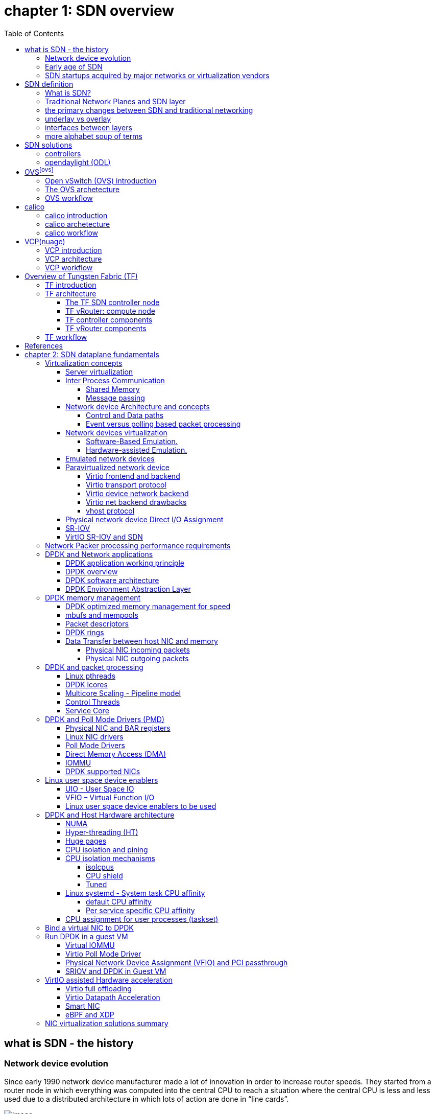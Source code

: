:doctype: book
:toc: right
:toclevels: 3
:source-highlighter: pygments
:pygments-style: manni
:data-uri:
//:pygments-style: emacs
//:pygments-linenums-mode: inline
:pygments-linenums-mode: table

= *[underline]#chapter 1: SDN overview#*

== what is SDN - the history

=== Network device evolution

Since early 1990 network device manufacturer made a lot of innovation in order
to increase router speeds. They started from a router node in which everything
was computed into the central CPU to reach a situation where the central CPU is
less and less used due to a distributed architecture in which lots of action
are done in “line cards”.

//image:ch1-extracted-media/word/media/image1.svg[image]
ifndef::word[image:../diagrams/ch1-extracted-media/word/media/image1.png[image]]
ifdef::word[image:../diagrams/ch1-extracted-media/word/media/image1.emf[image]]

These progresses have been made thanks to the use of proprietary TCAM (Ternary
Content-Addressable Memory) and ASICs (Application-Specific Integrated Circuit)
which have been designed to perform table look up and data packets forwarding at
high speed.

In early 2000, the Virtualization for x86 computers support has led to lots of
innovation into systems domain. Compute virtualization and High-Speed network
devices evolution have enabled the **Cloud** creation.

Later, It appears it was not convenient to manage several isolated network
devices each having their own configuration language. Following needs have
emerged:

* Single point of configuration
* Configuration protocol standardization
* Network feature support on x86 servers
* Extensibility and ability to scale

And these desires called for the cloud and SDN technology development.

=== Early age of SDN

In Stanford University (US - CA), Clean Slate Research Projects program has been
initiated in order to think about how to improve the Internet network
architecture. "ETHANE" project was part of this program. Its purpose was to "
Design network where connectivity is governed by high-level, global policy".
This project is generally known as the first implementation of SDN.

In 2008, a white paper has been proposed by ACM (Association for Computing
Machinery) to design a new protocol (OpenFlow) that can program network devices
from a network controller.

In 2011, ONF (Open Networking Foundation) has been created to promote SDN
Architecture and OpenFlow protocols.

=== SDN startups acquired by major networks or virtualization vendors

First companies working on SDN have been founded around 2010. (Most of them have
now been acquired by main networks or virtualization solution vendors.)
In 2007, Martin Casado, who was working on Ethane project has founded Nicira to
provide solutions for network virtualization with SDN concept. Nicira has been
aquired by vMware in 2012 to develop VMare NSX. In 2016, VMWare also bought
PLUMGrid a SDN startup founded in 2013.
In 2010, BigSwitch networks has been founded: BigSwitch is proposing a SDN
solution. In early 2020, BigSwitch has been acquired by Arista Networks.
In 2012, Cisco has created Insieme Networks, a spin-in start-up company working
on SDN. In 2013, Cisco take back control on Insieme in order to develop its own
SDN solution called ACI (Application Centric Infrastructure).
In early 2012, Contrail Systems Inc has been created and aquired at the end of
the year by Juniper Networks.
In 2013, Alcatel Lucent has created Nuage Networks, a spin-in start-up company
working on SDN. Nuage Networks is now an affiliate of Nokia.

The road of SDN development and its history is never straighforward and looks
more nuanced than a single storyline might suggest. It's actually far more
complex to be described in a short section. This diagram from <<sdn-history>>
shows developments in programmable networking over the past 20 years, and their
chronological relationship to advances in network virtualization.

image:../diagrams/sdn-history.png[sdn-history]

== SDN definition

=== What is SDN?

The concept of `SDN`, and the term itself, are both very broad and often
confusing.  There is no real accurate definition of SDN, and vendors usually
take it very differently. Initially it was used to in Stanford’s OpenFlow
project, and later it has been extended to include a much wider area of
technologies. Discussion about each vendor's exact SDN definition is beyond the
scope of this book. But we generally consider that a SDN solution has to
provide one to several of following characteristics:

* a network control and configuration plane split from the network dataplane.
* a centralized configuration and control plane (SDN controller)
* a simplified network node
* network programmability to provide network automation
* automatic provisioning (ZTP zero touch provisioning) of network nodes
* virtualization support and openness

////
//laurent:
SDN (*Software Define Networking*) is a network architecture model in which the
network dataplane function has been physically splitted from configuration and
control plane function.
////

According to <<onf-sdn-definition>>, *Software-Defined Networking (SDN)* is:

> The physical separation of the network control plane from the forwarding plane,
> and where a control plane controls several devices

.SDN layer^<<onf-sdn-definition>>^
//jpg is too small after converted to word
//image:../diagrams/sdn-architecture-img.jpg[image, 400, 400]
//seems size does not help when converting to word
image:../diagrams/sdn-architecture-img.png[image]

////
//ping:
Infrastructure layer:: this layer is composed of all networking equipments, e.g.
routers, switches, firewalls, etc. these devices build "underlay network" which
carries all the network traffic, which are no much different from what we've
seen in any tradtional network in terms of forwarding behavior, except that
their control plane is now located in a centralized plane - the control layer.

Control layer:: is where all "intelligence" located and where "SDN controllers"
would reside. a SDN controller have a "global view" of the network as a whole,
and based on the information it has, it calculates the disired reachability
information on behalf of all individual network devices in the infrastructure
layer. It then gives configurations and instructions (e.g. flow table, routing
table, etc) to the network devices regarding how to do the forwarding, using the
"South bound" interfaces supported by the network devices.

Application layer:: is where all kinds of applications are located. each network
vendors are coming up with their set of SDN applications so this is the most
"open" area. application layer leverages the so-called "northbound interface"
provided by control layer, which hides the complicated, and trival details about
how to interact with the network devices. we'll talk about the north bound and
south bound interfaces in the coming sections.
////

In this diagram, you can see that SDN allows simple high-level policies in the
"application layer" to modify the network, because the device level dependency
is eliminated to some extent. The network administrator can operate the
different vendor-specific devices in the "infrastructure layer" from a single
software console - the "control layer". The "controller" in control layer is
designed with such a way that it can view the whole network globally.  This
controller design helps a lot to introduce functionalities or programs as they
just needs to talk to the centralized controller, without the need to know all
details communicating with each individual device. These details are hidden by
the controller from the applications.

Several expectations are behind this new model:

- *openness*: communication between controller and network device uses
  standardized protocols like REST, OpenFlow, XMPP, NetConf, etc. This
  eliminates traditional vendor lock-in, giving you freedom of choice in
  networking.

- *cost reduction*: because of the openness, you can pick which ever low-cost
  vendor for your infrastructure (hardware).

- *automation*: the controller layer has a global view of whole network.  with
  the API exposed by the control layer, from the application perspective it's
  much easier to automate network devices application.

////
ch1 QUESTION: hard to explain why?
- *features rich*: with the ability of the SDN Controller to reprogram each
  controlled device using flow tables
////

NOTE: in this diagram, "openflow" is marked as the protocol between control
layer and infrastructure layer. This is to give an example about the standard
communication protocols. As of today more choices are available and standardized
in the SDN industry, which will be covered later in this chapter.

=== Traditional Network Planes and SDN layer

.traditional network device planes
traditionally, A typical network device (e.g. a router) has following planes:

.traditional network device planes
//image:ch1-extracted-media/word/media/image3.svg[image]
ifndef::word[image:../diagrams/ch1-extracted-media/word/media/image3.png[image]]
ifdef::word[image:../diagrams/ch1-extracted-media/word/media/image3.emf[image]]

- *Configuration* (and management) *plane*: used for network node configuration
  and supervision. Examples of widely use protocols are CLI (Command Line
  Interface), SNMP (Simple Network Management Protocol) and NetConf.
- *Control plane*: used by network nodes to make packet forwarding decision. In
  traditional networks there have been a wide range of various different network
  control protocols running in the networks. Common examples are OSPF, ISIS,
  BGP, LDP, RSVP-TE, etc.
- *Forwarding* (or data or user) *plane*: This plane is responsible to perform
  data packet processing and forwarding. 
  This forwarding plane is made of
  proprietary protocols and is specific to each network equipment vendor.

////
NOTE: strickly speaking, "CLI" by itself is NOT a real protocol, nor is it ever
"standardized" - it may never be. it is a tool to provide user the ability to
interact with each individual device, and in this sense we call it a protocol.
////

configuration and control plane are located in device's main processor card,
oftenly called "routing engine", or "routing switching engine". The forwarding
plane is located in the device's packet forwarding card, oftenly called "line
card". 

//TODO: add MX picture?

.SDN layer

SDN architecture is built with 3 layers:

.SDN architecture
//image:ch1-extracted-media/word/media/image4.svg[image]
ifndef::word[image:../diagrams/ch1-extracted-media/word/media/image4.png[image]]
ifdef::word[image:../diagrams/ch1-extracted-media/word/media/image4.emf[image]]

- *Application Layer*: containing all the application provided by the SDN
  solution. Generally a Web GUI dashboard is the first application provided to
  SDN users. Other common applications are Network infrastructure
  interconnection interfaces allowing the SDN solution to be plugged to a Cloud
  Infrastructure or a Container orchestrator.

- *Control Layer*: containing the SDN controller. This is the most intelligent
  part of a SDN solution. The SDN controller is made up of:
  ** the SDN engine, made up of SDN Control Logic and databases.
  ** "Southbound" interfaces that are used to control SDN network nodes. Most
     commonly used southbound interface protocols are OpenFlow, XMPP and OVSDB.
  ** "Northbound" interfaces that are used to expose services provided by the
     infrastructure layer "upward" to the SDN applications. The most commonly
     used northbound interface protocol is HTTP/REST.

- *Infrastructure Layer*: containing the SDN network nodes. This is the work
  load of a SDN solution. SDN network nodes can be either physical or virtual
  nodes. Typically, on each SDN node, there are:
  ** a SDN agent: which is handling the communication between each SDN network
     node and the SDN controller.
  ** A flow/routing table built by the SDN Agent.
  ** A forwarding plane engine

=== the primary changes between SDN and traditional networking

In a traditional infrastructure, the route calculation is made on each
individual router. each router needs to run one or several routing protocols,
through which it exchanges routes with the rest routers in the network, and
eventually, based on the route information learned, each router assumes it gains
enough knowledge about the network in order to make the forwarding decision.
From the network perspective, the control plane is distributed in each
individual router, and the end to end routing path is the result of all
decisions made by the control plane located on each router. 

The control plane on one router may look like this:

.Component in a traditional router
//image:ch1-extracted-media/word/media/image5.svg[image]
ifndef::word[image:../diagrams/ch1-extracted-media/word/media/image5.png[image]]
ifdef::word[image:../diagrams/ch1-extracted-media/word/media/image5.emf[image]]

In reality, for example, a simplified Juniper MX control plane typical looks
like this:

//image:../diagrams/Juniper-router-Separate-Control-and-Forwarding-Planes.png[image]
//image:../diagrams/Juniper-RE-PFE.png[image]
image:../diagrams/mx-control-data-plane.png[image]

//even though traditional networks are very robust, 
Running a control plane on each router make it very hard to manage, because each
individual network device needs to be carefully configured. It requires
extensive, vendor-specific experiences and skills to configure the device.  The
high number of configuration points often make it very challenging to build a
robust network.  Flexibility is also a recurring hurdle for traditional networks
since most routers run proprietary hardware and software. 

//Traditional network nodes require expensive components because they are implementing high end routing protocols.

In contrast, in SDN networking, Control and Configuration functions are gathered
into a "SDN controller" which is controlling Network devices.  The new
architecture intends to provide a completely new way to configure the network.
This new Cloud infrastructure brings:

- simplified routers, without complex control plane in each router.
- a centralized control plane, which is a single configuration point

Let's compare the two architectures:

.Comparison between tradition network devices and SDN devices
//image:ch1-extracted-media/word/media/image2.svg[image]
ifndef::word[image:../diagrams/ch1-extracted-media/word/media/image2.png[image]]
ifdef::word[image:../diagrams/ch1-extracted-media/word/media/image2.emf[image]]

////
?
- the ability to distribute at a higher scale network elements, at least in
  each Cloud compute, and not only at the network infrastructure level.

In order to get a single configuration point, a centralized network controller
is proposed by the SDN Architecture. In order to be able to simplify network
nodes, the smartest part has been moved onto a controller.
////

This SDN infrastructure uses a centralized configuration and control point.
route calculation is done centrally in the controller and distributed into each
SDN network node. Well the idea looks good and simple, it requires a few
foundamental protocols and infrastructures to be implemented before this model
can work:

* a southbound network protocol: is needed to allow routing information being
  exchanged between the SDN controller and each controlled element. 
* A "underlay" network: A network infrastructure is allowing the communication
  between SDN controller and SDN network nodes, and data packet transfer between
  SDN nodes.

This underlay network infrastructure is playing the same role that the local
switch fabric is doing inside a standalone router between the control processor
card and lines cards. Based on it, A "overlay" network can be built by the
controller, which basically hides underlay network infrastructure details from
the applications so they will focus on the high level service implementations.
we'll talk more about "underlay" and "overlay" in the next section.

convenient as it is, this makes the controller the weakest point in the whole
model. Think of what will happen if this SDN controller, serving as the "brain",
stops working. Everything will be frozen and nothing works as expected, or even
worse, some part of the infrastructure continues to run but in an unexpected
way, which will very likely trigger bigger issues to other part of the network.

Lots of efforts are done by each SDN solution supplier to solve this weakness.
A common and efficient practice is to use clustered architecture to build a
highly resilient controller cluster. e.g 3 SDN controllers can load balance
and/or backup each other. on failure of one or two, the other one can still make
the whole cluster survive, giving the operator longer maintanence windows to fix
the problem.

//TODO: a 3 controller diagram will be better, opertional

//* highly scalable: using distributed compute and storage architectures

=== underlay vs overlay

.underlay network
In SDN architecture, each network node is connected to a physical network
infrastructure. This physical network which is providing basic connectivity
between network nodes is called the "underlay" network infrastructure. sometimes
it is also called "fabric", and typically it's a plane L3 IP network.

.overlay network
very often The underlay needs to separate between different administrative
domains (often called "tenants"), switch within the same L2 broadcast domain,
route between L2 broadcast domains, provide IP separation via VRFs, and etc.
This is implemented in the form of "overlay" networks. The overlay network is a
logical network that runs on top of the underlay network. The overlay is formed
of tunnels to carry the traffic across the L3 fabric. 

.why do we need overlay network?
Today the industry began to shift in the direction of building L3 data centers
and L3 infrastructures, mostly due to the rich features coming from L3
technologies, e.g, ECMP load balancing, flooding control, etc. But the L2
traffic does not disappear and most likely it never will. There are always the
desire that a group of network users need to reside in the same L2 network -
typically a VLAN. However, In today's virtualization environment, a user's VM
can be spawned in any compute located anywhere in the L3 cluster. Even if 2 VMs
are spawned in the same server, there is often a need to move them around
between different servers without changing their networking attributes. These
requirements to make a VM always belonging to the "same VLAN" calls for an
overlay model over the L3 network. In other words, we need a new mechanism to
allow us to tunnel L2 Ethernet domains with different encapsulations over an L3
network.

For example, in SDN node1 we were running VM11 and VM12, they were both serving
same sales department and so they were located in same VLAN.  because of some
administrative requirement, VM12 needs to be moved to another physical SDN node2
which, may be physically located in another rack that is a few router "hops"
away. Now we need to ensure not only data packet from VM11 in SDN node1 to be
able to reach VM12 in SDN node2, but also they are talking to each other as if
they are still in the same VLAN, exactly the same way as before just as if VM12
has never moved. This ability to make the "local" (in same VLAN) traffic to
traverse transparently across underlay network infrastructure calls for a packet
encapsulation, or "tunneling" mechanism in SDN networks.

.overlay tunnels and encapsulations
//image:ch1-extracted-media/word/media/image7.svg[image]
ifndef::word[image:../diagrams/ch1-extracted-media/word/media/image7.png[image]]
ifdef::word[image:../diagrams/ch1-extracted-media/word/media/image7.emf[image]]

//TODO: correct diagram: IP node 1 => VM11, VM12; IP node 2=> VM21, VM22

Indeed, without such an encapsulation mechanism, traditional segmentation
solutions (VLAN, VRF) would have to be provided by the physical infrastructure
and implemented up to each SDN node, in order to provide an isolated
transportation channel for each customer network connected to the SDN
infrastructure.

Encapsulation protocols used in SDN networks have to provide:

* network segmentation: ability to build several different network connectivity between 2 SDN network nodes.
* ability to carry transparently Ethernet frames and IP packets
* ability to be carried over an IP connectivity

Several encapsulation protocols are used into SDN networks:

* VxLAN
* MPLS over GRE
* MPLS over UDP
* NVGRE
* Geneve
* STT

//image:ch1-extracted-media/word/media/image8.svg[image]
ifndef::word[image:../diagrams/ch1-extracted-media/word/media/image8.png[image]]
ifdef::word[image:../diagrams/ch1-extracted-media/word/media/image8.emf[image]]

//NVGRE: ethernet over GRE
//Geneve: ethernet over UDP, introduce TLV
//STT: Stateless Transport Tunneling, MAC in TCP
These encapsulation protocols are providing Overlay connectivity which is
required between customers workload connected to the SDN infrastructure.
Each SDN node is call a VTEP (Virtual Tunnel End Point) as it is starting and
terminating the overlay tunnels.

=== interfaces between layers

We've seen "openflow" marked as one of the possible interfaces in the "SDN
layer" section. Now we'll introduce the concept of "southbound" and "northbound"
interface and other available choices in today's industry.

.southbound interface 

The "southbound" interface resides between the controller in "control layer" and
network devices in "infrastructure layer". Basically what it does is to provide
a means of communication between the 2 layers. Based on the demands and needs, a
SDN Controller will dynamically changes the configuration or routing information
of network devices. For example, a new VM will advertise a new subnet or host
routes when it is spawned in a server, this advertisement will be delivered to
SDN controller via a southbound protocol. Accordingly, SDN controller collects
all routing updates from the whole SDN cluster through the southbound
interfaces, and decides the most current and best route entries, then, it may
"reflect" these information to all other network devices or VMs. This ensures
all devices having the most uptodate routing information in real time. Among
others, examples of the most well-known southbound interfaces in the industry
are `openflow`, `OVSDB` and `XMPP`.

.openflow

openflow is a protocol that sends flow information into the virtual switch so
the switch can forward the packets between the different ports.  Flows are
defined based on different criteria such as traffic between a source MAC
address and a destination MAC address, source and destination IP addresses, TCP
ports, VLANs, tunnels, and so on.

OpenFlow is one of the most widely deployed southbound standard from open source
community. It first made its appearance in 2008 by Martin Casado at Stanford
University. The appearance of OpenFlow was one of the main factors which gave
birth to Software Defined Networking.

OpenFlow provides various information for the Controller. It generates the
event-based messages in case of port or link changes. The protocol generates a
flow based statistic for the forwarding network device and passes it to the
controller. 

OpenFlow also provides a rich set of protocol specifications for effective
communication at the controller and switching element side. Open Flow provides
an open source platform for Research Community. 

Every physical or virtual OpenFlow-enabled network (data plane) devices in the
SDN domain needs to first register with the OpenFlow controller. The
registration process is completed via an OpenFlow `HELLO` packet originating
from the OpenFlow device to the SDN controller. 

////
//these texts are a little bit redundant
NOTE: although openflow is very popularly used as southbound interface in SDN,
it is not the only choice for the southbound interface. there are other options
available(like XMPP).
////

.OVSDB
abbreviation for "Open vSwitch Database".  unlike openflow, OVSDB is a
southbound API designed to provide additional **management** or
**configuration** capabilities like networking functions. With OVSDB we can
create the virtual switch instances, set the interfaces and connect them to the
switches.  We can also provide the QoS policy for the interfaces.  OVSDB is a
protocol written in the JavaScript Object Notation (JSON) that basically sends
and receives commands via JSON RPCs. 

.northbound interface

The northbound interface provides connectivity between the controller and the
network applications running in management plane. As we already discussed that
southbound interface has OpenFlow as open source protocol, northbound lacks
such type of protocol standards. However with the advancement of technology now
we have a wide range of northbound API support like ad-hoc API's, RESTful APIs
etc. The selection of northbound interface usually depends on the programming
language used in application development.

=== more alphabet soup of terms

with the development of virtualization, SDN technologies and their ecology in
recent years, more and more terms and changing of these terms emerge in the
networking industry. a lot of confusions have rised, often because of terms are
referring different things when they are used in different context. Sometimes
the latest term the industry uses is a particular technology such as VNF
or a concept such as NFV. Terms rise and fall out of favor as the industry
evolves. In recent years the terms such as openstack, NVF/VNF has become the
industry’s favorite buzzword. This raises the question - just what is openstack,
NVF/VNF and what are the relationships with SDN?

////
The first concept that comes to the mind of the average industry professional is
running one or more guest operating systems on a host. However, digging a little
deeper reveals this definition is too narrow. There are a large number of
services, hardware, and software that can be “virtualized”. This section will
take a look at these different terms along with the pros and cons of each.
////

.NFV: Networking Function Virtualization

`NFV`/`VNF` sounds like new buzzwords, but those technologies have been around
for years.  according to ETSI:

.VNF/VNFI (contrail/NFX) vs NFV (vsrx) vs NMO (cso):
image:https://user-images.githubusercontent.com/2038044/57194252-c9f6cd00-6f12-11e9-8ae0-dbc96830f428.png[]

`NFV` means "network function virtualization", it stands for an "operation
framework for orchestrating and automating VNFs". And `VNF` means "virtualized
network function", such as virtualized routers, firewalls, load balancers,
traffic optimizers, IDS or IPS, web application protectors, and so on. 

////
VNF/VNFI:: NFV infrastructure: contrail/NFX
NFV:: vsrx 
NMO:: cso
VIM:: virtualized infrastructure manager, openstack, contrail, used to initiate VNFs
////

in a nut shell you can think of NVF as a "concept", or "framework" to virtualize
certain network functions, while VNF is the implementations of each individual
network functions.
Among others, firewalls and load balancers are the two most common `VNFs` in the
industry, especially for deployments inside data centers. When you read today's
documents about virtualization technology, you will see the terms in such a
pattern like "vXX" (e.g. vSRX, vMX), or "cXX" (e.g.  cSRX) very often. that
letter `v` indicates it is a "virtualized" product, while letter `c` -
"containerized" is its container version. 

.openstack

Jointly launched by NASA and Rackspace in 2012, Openstack has rapidly gained
popularity in many enterprise data centres. It is one of the most used open
source cloud computing platform to support software development and Big Data
analytics.  OpenStack comprises a set of software modules, e.g, compute, storage
& networking modules, which works together to provide an open source choice for
building private & public cloud environments. As an IaaS (Infrastructure As A
Service) open source implementation ,it provides a wide range of services, from
basic service like computing service, storage service, networking service, etc,
to advanced services like database, container orchestration and others. 

You can think of Openstack as an abstraction layer providing a cloud environment
on your promise. with openstack installed in your servers, ,you can spawn a VM,
consume and recycle it when you are done, all in seconds. under that abstraction
layer, Openstack hides most complexities of automation and orchestration of
diverse underlying resources like compute, storage and networking.  you could
choose Servers, storage, networking devices from your favorite vendors to build
the underlying infrastructure, and openstack will "consume" all of them and
expose to the user as a pool of common "resources": number of CPUs, RAMs, hard
disk spaces, IP addresses, etc. The user does not (need to) care about vendor
and brand details.

image:../diagrams/openstack-ui.png[image]

If we compare openstack with SDN, it's not hard to see that the two model shares
some common features. Both models provide certain level of abstractions, hide
the low level hardware details and expose to upper level user applications.  the
differences are somewhat subtle to describe in just a few words. First off,
although there are various distributions from different vendors, they share
common core components that is managed by the OpenStack Foundation. SDN is more
of a "framework" or an "approach" to manage the network dynamically,  which can
be implemented with totally different software techniques.  Secondly, From the
perspective of technical ecological coverage, the ecological aspects of
OpenStack are much wider, because networking is just one of its services that is
implemented by its `Neutron` component among it's other various plugins.  SDN,
and its ecology, in contrast, mainly focus on the networking.  There are also
difference in the way that Neutron works comparing with how a typical SDN
controller works. OpenStack Neutron focuses on providing network services for
virtual machines, containers, physical servers, etc, and provides a unified
**northbound** REST API to users, SDN focuses on configuration and management of
forwarding control toward the underlaying network device, it not only provides
user-oriented northbound API, but also provides standard **southbound** API to
communicating with various hardware devices. 

NOTE: The comparison between openstack and SDN here are more of conceptual. In
reality these two models can, and in fact often, coupled with each other in some
way, loosely or tightly. one example is TF, which we'll talk about later in this
chapter.

////
Flexibility is the main driver for any visualization platform.  The data center
network itself is also part of the virtualization revolution. SDN and network
overlays are the key drivers for virtualizing networks in data centers.
////

== SDN solutions

=== controllers

As we've mentioned in previous sections, SDN is a networking scenario which
changes the traditional network architecture by bringing all control
functionalities to a single location and making centralized decisions.
SDN controllers are the brain of SDN architecture, which perform the control
decision tasks while routing the packets. Centralized decision capability for
routing enhances the network performance. As a result, SDN controller is the
core components of any SDN solutions.

While working with SDN architecture, one of the major point of concerns is which
controller and solution should be selected for deployment. There are quite a few
SDN controller and solutions implementations from various vendors, and every
solution has its own pros and cons along with its working domain. In this
section we'll review some of the popular SDN controllers in the market, and the
corresponding SDN solutions.

////
==== SDN controller reports


.TODO, some research about today's market players, may skip

image:https://user-images.githubusercontent.com/2038044/78374061-61d4bf00-7599-11ea-9742-20b94163ddcf.png[image]
////

=== opendaylight (ODL)

OpenDaylight, aften abbreviated as ODL, is a Java based open source project
started from 2013, it was originally led by IBM and Cisco but later hosted under
the Linux Foundation. it was the first open source Controller that can support
non-OpenFlow southbound protocols, which can make it much easier to be
integrated with multiple vendors.

ODL is a modular platform for SDN. It is not a single piece of software. It is a
modular platform for integrating multiple plugins and modules under one umbrella
There are many plugins and modules built for OpenDaylight. Some are in
production, while some are still under development. 

.opendaylight "Boron"
image:../diagrams/BoronDiagrams_final.png[]
//image:https://user-images.githubusercontent.com/2038044/78376350-2f789100-759c-11ea-923c-883b03048d37.png[image]

Some of the initial SDN controllers had their southbound APIs tightly bound to
OpenFlow, But as we can see from the diagram, besides openflow, many other
southbound protocols that are available in today's market are also supported.
Examples are NETCONF, OVSDB, SNMP, BGP, etc. Support of these protocols are done
in a modular method in the form of different plugins, which are linked
dynamically to a central component named "Service Abstraction Layer (SAL)". SAL
does translations between the SDN application and the underlaying network
equipments. for instance, when it receives a service request from a SDN
application, typically via high level API calls (northbound), it understands the
API call and translates the request to a language that the underlying network
equipments can also understand. That language is one of the southbound
protocols.

While this "translation" is transparent to the SDN application, ODL itself needs
to know all the details about how to talk to each one of the network devices it
supports, their features, capabilities etc. a `topology manager` module in OLD
manages this type of information. What `topology manager` does is to collect
topology related information from various modules and protocols, such as ARP,
host tracker, device manager, switch manager, OpenFlow, etc, and based on these
info, it visualize the network topology by drawing a diagram dynamically, all
the managed devices and how they are connected together will be showed in it.

.ODL topology
image:../diagrams/odl-topo1.png[]

any topology changes, such as adding new devices, will be updated in the
database and reflected immediately in the diagram. 

.ODL topology update
image:../diagrams/odl-topo2.png[]

Remember earlier we mentioned that an SDN controller has "global
view" of the whole SDN network. In that sense ODL has all necessary visibility
and knowledge of the network that can be used to draw the network diagram in
realtime.

== OVS^<<ovs>>^

=== Open vSwitch (OVS) introduction

OVS is one of the most popular and "production quality" open source
implementation of a multilayer virtual switch. OVS was created by Nicira back
in 2009, which was acquired by VMware. It is licensed under the Apache 2.0
license and provided by Linux Foundation.The virtual switch basically does most
of the jobs you could expect a physical switch does, but in a software method.
OVS is typically running with linux hypervisors like KVM and can be loaded on a
Linux kernel. OVS supports most features supported in tradtional physical
switches, such as:

* 802.1Q and VLAN
* BFD
* NetFlow/sFlow
* port mirroring
* LACP
* VXLAN
* GENEVE GRE Overlays
* STP
* IPv6

Beside functions of traditional switches, the bigger advantage of OVS is that
it also has native support to SDN solution via `OVSDB` and `OpenFlow`
protocols.  That means any SDN controller can integrate OVS via these 2 open
standard protocols. Therefore OVS can work either as a standalone L2 switch
within a hypervisor host, or it can be managed and programmed via an SDN
controller, such as ODL. that is why it is used in so many open source and
commercial virtualization projects.  

=== The OVS archetecture

Open vSwitch introduced an architecture that comprises an SDN controller that
configures and manages virtual switches via the `OVSDB` protocol and pushes
flows inside the switches via the `OpenFlow` protocol. In general the OVS
comprises the following components:

* an ovsdb-server database
* an ovsdb-vswitchd daemon
* a kernel module

The architecture is described in this figure:

image::../diagrams/OVS-arch.jpg[image]

.Ovsdb-server

This is a configuration database that controls and stores the switch-level
configuration. It contains information on creating bridges, attaching
interfaces, attaching tunnels, and so on. these objects are organized in the
form of a set of different tables that points to each other in a certain
sequence:

* OVS table 
* bridge table
* port table 
* interface table

For example, an entry in the top level OVS table points to a brige table, which
has items pointing to a port table, which in turn, points to a interface table.
The stateful database make sure the system can recover back to the exact status
it was in case it rebooted. The ovsdb-server database talks to the outside
controller via the `OVSDB` protocol.

.Ovsdb-vswitchd

This is the heart of OVS and where flow processing happens.  `ovsdb-vswitchd`
has all the information (e.g. bridges, flow tables, etc) needed to forward
packets. It has different interfaces to other components.  Inside of the
hypervisor, it connects to ovsdb-server via the OVSDB protocol, and to the
kernel module via a Linux Netlink interface. To outside controller, it runs
OpenFlow protocol to exchange flow information.

//Ovsdb-vswitchd handles the forwarding of all sorts
//of flows that are communicated to it via the OpenFlow protocol.


////
.ovs ovsdb:

image::https://user-images.githubusercontent.com/2038044/78375629-158a7e80-759b-11ea-965a-6e858a76b2b8.png[image]
////

=== OVS workflow

`Ovsdb-vswitchd` pushes the flows to the kernel module for fast forwarding.
When the first packet arrives, it goes through the kernel module, where the
headers are hashed to find a flow entry. If the flow entry is not found, the
packet goes to ovsdb-vswitchd for normal processing. `Ovsdb-vswitchd` then
pushes the flow to be cached inside the module kernel. If a similar flow comes
in, it is forwarded via the fast path inside the kernel module. The kernel
module does not contain any of the OpenFlow tables that are known to
ovsdb-vswitchd; rather, it contains the result of the different lookups in the
flow tables. The kernel module also handles the tunneling of packets via
protocols such as GRE, VXLAN, and others.

== calico

=== calico introduction

quote from calico official website:
____
Calico is an open source networking and network security solution for
containers, virtual machines, and native host-based workloads. Calico supports
a broad range of platforms including Kubernetes, OpenShift, Docker EE,
OpenStack, and bare metal services.
____

Calico has been an open-source project from day one. It was originally designed
for today's modern cloud-native world and runs on both public and private
clouds. Its reputation mostly comes from it's deplayment in Kubernetes and its
ecosystem environments. Today Calico has become one of the most popularly used
kubernetes CNIes and many enterprises using it at scale.

Comparing with other overlay network SDN solutions, Calico is special in the
sense that it does not use any overlay networking design or tunneling
protocols, nor does it require NAT.  Instead it uses a plain IP networking
fabric to enables host to host and pod to pod networking.  The basic idea is to
provides Layer 3 networking capabilities and associates a virtual router with
each node, so that each node is behaving like a traditional router, or a
"virtual router". We know that a typical Internet router relies on routing
protocols like OSPF, BGP to learn and advertise the routing information, and
That is the way a node in calico networking works. It chooses BGP, because of
it's simple, industry's current best practice, and the only protocol that
sufficiently scale.

calico uses a policy engine to deliver high-level network policy management. 

=== calico archetecture

//image:../diagrams/k8s-calico-graph.png[image]
image:../diagrams/calico-arch.png[image]

Calico is made up of the following components:

- Felix: the primary Calico agent that runs on each machine that hosts endpoints.
- The Orchestrator plugin: orchestrator-specific code that tightly integrates Calico into that orchestrator.
- BIRD: a BGP speaker that advertise and install routing information.
- BGP Route Reflector (BIRD): an optional BGP route reflector for higher scale.
- calico CNI plugin: connect the containers with the host
- IPAM: for IP address allocation management
- etcd: the data store.

.felix (policy)

This is calico "agent" - a daemon that runs on every workload, for example on
nodes that host containers or VMs. it is the one that performs most of the
"magics" in the calico stack. It is responsible for programming routes and
ACLs, and anything else required on the host, in order to provide the desired
connectivity for the endpoints on that host.

Depending on the specific orchestrator environment, Felix is responsible for
the following tasks:

* Interface management (ARP response)
* Route programming (linux kernel FIB)
* ACL programming (host IPtables)
* State reporting (health check)

////
It has multiple responsibilities:

- it writes the routing table of the operating system 
- it manipulates IPtables on the host.
////
It does all this by connecting to etcd and reading information from there. It
runs inside the calico/node DaemonSet along with `confd` and `BIRD`.

.Orchestrator plugin

The orchestrator plugins are essentially responsible for API translations.
Calico has a separate plugin for each major cloud orchestration platforms (e.g.
OpenStack, Kubernetes). 
////
The purpose of these plugins is to bind Calico more tightly into the
orchestrator, allowing users to manage the Calico network just as they’d manage
network tools that were built into the orchestrator.
////
For example in openstack environment, a Calico Neutron ML2 driver integrates
with Neutron’s ML2 plugin to allows users to configure the Calico network
simply by making Neutron API calls. This provides seamless integration with
Neutron.

.Etcd (database)

the backend data store for all the information Calico needs. it can be the same of different etcd that kubernetes use.
//it's recommended deploy a separate etcd for production systems, or at least
//deploy it outside of your kubernetes cluster.
it has at least, but not limited to the following information:
* list of all workloads (endpoints)
* BGP configuration
* policys from user (e.g. defined via the `calicoctl` tool)
* information about each container (pod name, IP, etc), received from calico CNI

.BIRD (BGP)

Calico makes uses of BGP to propagate routes between hosts.  And the BGP
"speaker" in calico is BIRD - a routing daemon that runs on every host that
also hosts Felix module in the Kubernetes cluster, usually as a `DaemonSet`. It
’s included in the calico/node container.  it's role is to read routing state
that Felix programs into the kernel and distribute it around the data center.
comparing with what Felix does, one of the main differences is that Felix
"insert" routes into the linux kernel FIB and BIRD "distribute" them to all
other nodes in the deployment, this turns each host to a virtual Internet BGP
router ("vRouter"), and ensures that traffic is efficiently routed around the
deployment.

.Confd

confd is a simple configuration management tool. In Calico, BIRD does not deal
with etcd directly, it is another module "confd" that reads the BGP
configuration from etcd and feed to BIRD in the form of configurations files in
disk.

.CNI plugin

configure IP, routes
`CNI` stands for "container networking interface". 

There’s an interface for each pod, When the container spun up, calico (via CNI)
created an interface for us and assigned it to the pod.

when a new pod starts up, Calico will:
- query the kubernetes API to determine the pod exists and that it’s on this node
- assigns the pod an IP address from within its IPAM
- create an interface on the host so that the container can get an address
- tell the kubernetes API about this new IP

.IPAM plugin

as the name indicated already, Calico's IPAM plugin is responsible for "IP
address management". when a new container is spawn, calico IPAM plugin reads
information from etcd database to decide which IP is available to be allocated
to the container. the IP address by default will be allocated in the unit of
/26 "block". a block is essentially a subnet which aggregate the routes to save
routing table spaces.

=== calico workflow

- A container is spawned
- calico IPAM plugin assign an IP address from an IP block (by default /26). it
  then records this in etcd.
- calico CNI apply the network configuration to the container so it has a
  default route pointing to the host. CNI also save these information to etcd.
- calico felix appy the network configuration to the host, so it is aware of
  the new container, and be ready to receive packets from it.
- confd read the data from etcd and generate the routing configuration, BIRD
  use these configuratioin to establish BGP neighborship with other nodes. it
  then advertises the container subnet to the rest of the cluster via BGP
- all other hosts in the same cluster will learn this subnet via BGP and
  install the route into its local routing table, now the new container is
  reachable from anywhere in the cluster.
- user may configure a routing policy, e.g. via the `calicoctl` commands. the
  policy will be save in etcd database. felix read this policy and applies it
  to the firewall configurations.

.Reference

* https://www.projectcalico.org
* https://www.projectcalico.org/why-bgp/

== VCP(nuage)

=== VCP introduction

The Virtualized Cloud Platform (VCP) is created by Nuage networks. It provides
a "policy-based" SDN platform that has a data plane built on top of the open
source OVS, and a SDN controller built on open standards.

The Nuage platform uses overlays to provide policy-based networking between
different clouding environment (Kubernetes Pods or non-Kubernetes environments
such as VMs and bare metal servers). it also has a real-time analytics engine
to monitor Kubernetes applications.

All components can be installed in containers. There are no special hardware
requirements.

=== VCP architecture

.Nuage VSP incudes 3 major components

* virtualized services directory (VSD)
* virtualized services controller (VSC)
* virtualized routing and switching (VRS)

.Nuage architecture
image:https://user-images.githubusercontent.com/2038044/78465427-93e24000-76c3-11ea-92ee-39a45a259e74.png[image]

.VSD

In Nuage VCP, The Virtualised Services Directory (VSD) is a policy engine,
business logic and analytics engine that supports the abstract definition of
network services. Through RESTful APIs to VSD, administrators can define and
refine service designs and incorporate enterprise policies.

It is a web-based, graphical console that connects to all of the VRS nodes in
the network to manage their deployment and configuration. 

The VSD policy & analytics engine presents a unified web interface where
configuration and monitoring data is presented. The VSD is API-enabled for
integration with other orchestration tools. Alternatively, you can develop your
apps. Either way, the VSD is based on tools from the service provider world,
and therefore scaling potential looks very good. It integrates multiple data
centre networks by linking VSDs together and exchanging policy data.

.VSC

Nuage Virtual Services Controllers (VSC) works between VSD and VRS. policies
from VSD is distributed through a number of VSC to all of the VRS nodes in the
network to manage their deployment and configuration.

VSC is SDN controller in Nuage VCP architecture. it provides a robust control
plane for the datacenter network, maintaining a full per-tenant view of network
and service topologies. Through network APIs that use southbound interfaces
(e.g. OpenFlow), VSC programs the datacenter network independent of different
hardwares.

The VSC implements an OSPF, IS-IS or BGP listener to monitor the state of the
physical network. Therefore, if routes starts flapping, the VSC is able to
incorporate those events into the decision tree.

while scalability in a single data center can be achieved by setting up
multiple VSC, each handling a certain group of VRS devices, scalability between
multiple data centres can be achieved by connecting VSC controllers
horizontally at the top of the hierarchy.

.Nuage VSC MP-BGP
image:../diagrams/nuage-mpbgp.png[]

As shown in the diagram above, VSC controllers are synchronised using
MP-BGP. A BGP connection peers with PE routers at the WAN edge, and then the
VSC controller uses MP-BGP to synchronise controller state & configuration with
VSCs in other data centres. This is vital for end-to-end network stability.

When dVRS devices are communicating to non-local dVRS devices,
data is tunnelled in MPLS-over-GRE to the PE router.

.VRS

The VRS module serves as a virtual endpoint for network services. It detects
changes in the compute environment as they occur and instantaneously triggers
policy-based responses to ensure that the network connectivity needs of
applications are met.

configuration of the VRS is derived from a series of templates. 

Each VRS routes traffic into the network according to its flow table.
Therefore, the entire VRS system performs routing at the edge of the
network.

A VRS can’t make a forwarding decision in a vacuum, as events in the
underlying physical network must be considered. Nuage Networks has
extensively considered how to provide the VSC controller with all the
information required to have a complete model of the network. 

////
==== other solutions?

===== cisco: apic
===== openflood
==== vmare NSX
////

=== VCP workflow

== Overview of Tungsten Fabric (TF)

=== TF introduction

////
We've introduced a few SDN solutions existing in the market.  Some of them are
based on proprietary protocols and standards. Openflow is standardized protocol,
but it is more or less "outdated" technologies after more than a decade since
it's birth in 2008.
////

The Tungsten Fabric (TF), is an open-standard based, proactive overlay SDN
solution. It works with existing physical network devices and help address the
networking challenges for self-service, automated, and vertically integrated
cloud architecture. It also improves scalability through a proactive overlay
virtual network technique.

TF controller integrates with most of the popular cloud management systems such
as OpenStack, vmware, and Kubernetes. TF's focus is to provide networking
connectivity and functionalities, and enforce user-defined network and security
policies to the various of workloads based on different platforms and
orchestrators.

Tungsten Fabric's primary claim to fame is that it is diligently multi-cloud and
multi-stack. Today it supports:

* Multiple compute types: baremetal, VMs and containers
* Multiple cloud stack types: VMware, OpenStack, Kubernetes (via CNI), OpenShift
* Multiple performance modes: kernel native, DPDK accelerated, and several
  different SmartNICs
* Multiple overlay models: MPLS tunnels or direct, non-overlay mode (no
  tunneling)

TF fits seamlessly into LFN (Linux Foundation Networking) mission to foster open
source innovation in the networking space.

The TF system is implemented as a set of nodes running on general-purpose x86
servers. Each node can be implemented as a separate physical server, or VM.

.open source version

Initially, "Contrail" was a product of a startup company "Contrail system",
which was acquired by Juniper Networks in Dec. 2012. It was open sourced in 2013
with a new name "OpenContrail" under the Apache 2.0 license, which means that
anyone can use and modify the code of "Opencontrail" system without any
obligation to publish or release the modifications. In early 2018, it was
rebranded to "Tungsten Fabric" (abbreviated as "TF") as it transitioned into a
fully-fledged Linux Foundation project.  currently TF is still managed by the
Linux Foundation.

////
Tungsten Fabric (TF) seeks to be one of many potential next generation open
source software-defined networking solutions that can be used as part of a
"stack". TF already plays nice with some LFN projects such as DPDK. It also
works closely with related LF open networking projects such as Akraino Edge
Stack, OPNFV, and ONAP. TF seeks to continue to increase coordination and
interoperability with related open source networking projects over time.
////

.commercial version

Juniper also maintains a commercial version of the Contrail system, and
provides commercial support to the payed users. Both The open-source version
and commerical version of the Contrail system provide the same full
functionalities, features and performances.

NOTE: Throughout this book, we use these terms "contrail", "opencontrail",
"Tungsten Fabric" and "TF" interchangeably.

=== TF architecture

TF consists of two main components:

- Tungsten Fabric Controller: the SDN controller in the SDN architecture. 

////
a set of software services that maintains a model of networks and network
policies, typically running on several servers for high availability
////

- Tungsten Fabric vRouter: a forwarding plane that runs in each compute node
  performings packet forwarding and enforces network and security policies.

The communication between the controller and vRouters is via XMPP, which is a
widely used messaging protocol.

//installed in each host that runs workloads (virtual machines or containers)

A high level Tungsten Fabric architecture is shown below:

.TF architecture
image:../diagrams/TFA_private_cloud.png[TF arch]
//image:../diagrams/TF_arch1.png[TF arch]

==== The TF SDN controller node

The TF SDN controller integrates with an orchestrator's networking module in
the form of a "plugin", for instance:

- in OpenStack environment, TF interfaces with the Neutron server as a neutron plugin 
- in kubernetes environment, TF interfaces with k8s API server as a
  `kube-network-manager` process and a `CNI` plugin that is watching the events
  from the k8s API.

TF SDN Controller is a so-called "logically centralized" but "physically
distributed" SDN controller. It is "physically distributed" because same exact
controllers can be running in multiple (typicall three) nodes in a cluster.
However, all controllers work together to behaves consistently as a single
logical unit that is responsible for providing the management, control, and
analytics functions of the whole cluster. 

This "physically distributed" nature of the Contrail SDN Controller is a
distinguishing feature. Because there can be multiple redundant instances of the
controller, operating in an "active/active" mode (as opposed to an
"active-standby" mode). When everything works, two controllers can share the
workload and load balance the control tasks. When a node becomes overloaded,
additional instances of that node type can be instantiated after which the load
is automatically redistributed. on the failure of any active node, the system as
a whole can continue to operate without any interruption. This prevents any
single node from becoming a bottleneck and allows the system to manage a very
large-scale system.
In production, a typical High-Availability (HA) deployment is to run three
controller nodes in an active-active mode, single point failure is eliminated.

//This is a distinguishing feature to archive the goal of redundancy and horizontal scalability.

As any SDN controller, The TF controller has a "global view" of all routes in
the cluster. it implements this by collecting the route information from all
computes (where the TF Vrouters resides) and distributes these information
throughout the cluster.

==== TF vRouter: compute node

Compute nodes are general-purpose virtualized servers that host VMs. These VMs
can be tenants running general applications, or service VMs running network
services such as a virtual load balancer or virtual firewall.  Each compute
node contains a TF vRouter that implements the forwarding plane.
//and the distributed part of the control plane.

The TF vRouter is conceptually similar to other existing virtualized switches
such as the Open vSwitch (OVS), but it also provides routing and higher layer
services. It replaces traditional Linux bridge and IP tables, or Open vSwitch
networking on the compute hosts. Configured by TF controller, TF vRouter
implement the desired networking and security policies. while workloads in same
network can communicate with each other "by default", a explicit network policy
is required to communicate with VMs in different networks.

As other overlay SDN solutions, TF vRouter extends the network from the
physical routers and switches in a data center into a virtual overlay network
hosted in the virtualized servers.  Overlay tunnels are established between all
computes, communication between VMs on different nodes are carried in these
tunnels and behaves as if they are on the same compute. Currently vXLAN,
MPLSoUDP and MPLSoGRE tunnels are supported.

==== TF controller components

In each TF SDN Controller there are three main components:

image:../diagrams/TF_arch2.png[contrail arch]

- Configuration nodes keep a persistent copy of the intended configuration
  states and store them in cassandra database. they are also responsible for
  translating the high-level data model into a lower-level form suitable for
  interacting with control nodes.

- Control nodes are responsible for propagating the low-level state data it
  received from configuration node to the network devices and peer systems in
  an eventually consistent way.  They implements a logically centralized control
  plane that is responsible for maintaining network state. control nodes run
  XMPP with network devices, and run BGP with each other.

- Analytics nodes are mostly about statistics and logging. They are responsible
  for capturing real-time data from network elements, abstracting it, and
  presenting it in a form suitable for applications to consume.  it collect,
  store, correlate, and analyze information from network elements.

////
- Gateway nodes are physical gateway routers or switches that connect the
  tenant virtual networks to physical networks such as the Internet, a customer
  VPN, another data center, or non-virtualized servers.

- Service nodes are physical network elements providing network services such
  as DPI, IDP,IPS, WAN optimizers, and load balancers. Service chains can
  contain a mixture of virtual services (implemented as VMs on compute nodes)
  and physical services (hosted on service nodes).

For clarity, Figure 2 does not show physical routers and switches that form the
underlay IP-over-Ethernet network.  There is also an interface from every node
in the system to the analytics nodes. This interface is not shown in Figure 2
to avoid clutter.
////

==== TF vRouter components

TF vRouter is running in each compute node. The compute node is a
general-purpose x86 server that hosts tenant VMs running customer applications.

// examples can be: Web servers, database servers, enterprise applications or hosting
// virtualized services used to create service chains

TF vRouter consists two components:

* the vRouter agent: the local control plane. 
* the vRouter forwarding plane

NOTE: In the typical configuration, Linux is the host OS and KVM is the
hypervisor. The Contrail vRouter forwarding plane can sits either in the Linux
kernel space, or in the user space in dpdk mode. more details will be covered in
later chapters.

.vRouter Agent

image:../diagrams/TF_vrouter1.png[contrail vrouter1]

The vRouter agent is a user space process running inside Linux. It acts as the
local, lightweight control plane in the compute, in a way similar to what
"routing engine" does in a pysical router.  For example, vRouter agent
establish XMPP neighborships with two controller nodes, then exchances the
routing information with them. vRouter agent also dynamically generate flow
entries and inject them into the vRouter forwarding plane, this gives
instructions to the vRouter about how to forward packets.

.vRouter Forwarding Plane

image:../diagrams/TF_vrouter2.png[contrail vrouter2]

The vRouter forwarding plane works like a "line card" of a traditional router.
it looks up its local FIB and determines the next hop of a packet.  It also
encapsulates packets properly before sending them to the overlay network and
decapsulates packets to be received from the overlay network.

We'll cover more details of TF vrouter in the later chapters.

=== TF workflow

== References

* [[sdn-history]] https://www.cs.princeton.edu/courses/archive/fall13/cos597E/papers/sdnhistory.pdf
* [[onf-sdn-definition]] https://www.opennetworking.org/sdn-definition/
* [[ovs]]https://www.openvswitch.org/
////
* https://www.rfc-editor.org/rfc/rfc7426.txt
* https://portal.etsi.org/NFV/NFV_White_Paper.pdf
* https://www.sdxcentral.com/wp-content/uploads/2015/08/SDxCentral-SDN-Controllers-Report-2015-B2.pdf[SDxCentral-SDN-Controllers-Report-2015]
* https://www.opennetworking.org/images/stories/downloads/sdn-resources/special-reports/Special-Report-OpenFlow-and-SDN-State-of-the-Union-B.pdf[Special-Report-OpenFlow-and-SDN-2016]
* https://ieeexplore.ieee.org/stamp/stamp.jsp?arnumber=8379403[Controllers in SDN: A Review Report. 2018]
//* https://aptira.com/comparison-of-software-defined-networking-sdn-controllers-part-2-open-network-operating-system-onos[2019]
* https://www.opendaylight.org/technical-community/getting-started-for-developers/roadmap
* https://www.opendaylight.org/what-we-do/current-release/boron
* https://www.sdnlab.com/community/article/odl/1
* https://wiki.lfnetworking.org/display/LN/Tungsten+Fabric+Project+Proposal
* http://yuba.stanford.edu/cleanslate/research_project_ethane.php
* http://yuba.stanford.edu/ethane/pubs.html
* https://dl.acm.org/doi/10.1145/1355734.1355746
////

<<<

= chapter 2: SDN dataplane fundamentals
:doctype: book
:toc: right
:toclevels: 3
:source-highlighter: pygments
:pygments-style: manni
:data-uri:
:pygments-linenums-mode: table

== Virtualization concepts

=== Server virtualization

Kernel-based Virtual Machine (KVM) is an open source virtualization technology built into Linux.
It provides hardware assist to the virtualization software, using built-in CPU virtualization technology to reduce virtualization overheads (cache, I/O, memory) and improving security.

QEMU is a hosted virtual machine emulator that provides a set of different hardware and device models for the guest machine.
For the host, QEMU appears as a regular process scheduled by the standard Linux scheduler, with its own process memory.
In the process, QEMU allocates a memory region that the guest sees as physical and executes the virtual machine’s CPU instructions.

With KVM, QEMU can just create a virtual machine with virtual CPUs (vCPUs) that the processor is aware of and runs native-speed instructions.
When a special instruction is reached by KVM, like the ones that interacts with the devices or to special memory regions, vCPU pauses and informs QEMU of the cause of pause, allowing hypervisor to react to that event.

LibVirt is an Open Source toolkit to manage virtualization platforms.
Libvirt is collection of softwares which allow to manage virtual machines and other virtualization functionality, such as storage and network interface management.
LibVirt is proposing to define virtual components in a XML-formatted configurations, that are able to be translated into QEMU command line.


ifdef::word[image::../diagrams/extracted-media-chapter2cleaned4adoc.docx/media/image1.emf[image]]
ifndef::word[image::../diagrams/extracted-media-chapter2cleaned4adoc.docx/media/image1.png[image]]

=== Inter Process Communication

Inter process communication (IPC) is a mechanism which allows processes to communicate with each other and synchronize their actions.
The communication between these processes can be considered as a method of cooperation between them.

IPC is used in network virtualization in order to be able to exchange data
between different distributed processes of a same application (for example,
virtio frontend and backend, contrail vrouter agent and dataplane, etc ...) or
between processes of distinct applications (e.g., contrail vrouter and QEMU
virtio, virtio and VFIO, and so on)

Two different modes of communication are used for IPC:

- Shared Memory: processes are reading and writing information into shared memory region.
- Message Passing: processes are establishing a communication link which will be used to exchange messages.

==== Shared Memory

Following scenario is used when shared memory is used for IPC:

* First, a shared memory area is defined (shmget) with a key identifier known by processes involved into the communication.
* Second, processes are attaching (shmat) to the shared memory and are retrieving a memory pointer.
* Then, processes are reading or writing information in the shared memory using the shared memory pointer (read/write operation).
* Next, processes are detaching from the shared memory (shmdt)
* Last, the shared memory area is freed (shmctl)

Following system calls are used in shared memory IPC:

* shmget: create the shared memory segment or use an already created shared memory segment.
* shmat: attach the process to the already created shared memory segment.
* shmdt: detach the process from the already attached shared memory segment.
* shmctl: control operations on the shared memory segment (set permissions, collect information).

==== Message passing

Several message passing methods are available to exchange data information between processes:

* eventfd: is a system call that creates an "eventfd object" (64-bit integer).
  It can be used as an event wait/notify mechanism by user-space applications,
  and by the kernel to notify user-space applications of events.
* pipe (and named pipe) are unidirectional data channel.  Data written to the
  write-end of the pipe is buffered by the operating system until it is read
  from the read-end of the pipe.
* Unix Domain Socket: domain sockets use the file system as their address
  space.  Processes reference a domain socket as an inode, and multiple
  processes can communicate using a same socket.  The server of the
  communication binds a Unix socket to a path in the file system, so a client
  can connect to it using that path.

There are some other mechanisms that can be used by processes to exchange
messages (shared file, message queues, network sockets, and signals system
calls) and are not described in this document.

=== Network device Architecture and concepts

==== Control and Data paths

Two different flows are used by a network application using a NIC device:

* Control: manages configuration changes (activation/deactivation) and
  capability negotiation (speed, duplex, buffer size) between the NIC and
  network application for establishing and terminating the data path on which
  data packets will be transferred.

* Data: performs data packets transfer between NIC and network application.
Packet are transferred from NIC internal buffer to a host memory area which is reachable by the network application.

ifdef::word[image::../diagrams/extracted-media-chapter2cleaned4adoc.docx/media/image2.emf[image]]
ifndef::word[image::../diagrams/extracted-media-chapter2cleaned4adoc.docx/media/image2.png[image]]

Each flow is using a well-defined path:

* control path
* data path

==== Event versus polling based packet processing

Linux network stack is using an event-based packet processing method.
In such a method every incoming packet hitting the NIC:

* is copied in host memory via DMA
* then the NIC generates an interrupt.
* then a Kernel module is placing the packet into a "socket buffer"
* application runs a "read" system call

for every egress packet generated by the network application:

- application performs a write call on the socket in order to copy the generated packet from the applications user space to a socket buffer
- Kernel device driver invokes the NIC DMA engine to transmit the frame onto the wire.
- Once transmission is complete, the NIC raises an interrupt to signal transmit completion in order to get socket buffer memory freed.

This method is not efficient when packets are hitting the NIC at a high packet rate.
Lots of interrupts are generated, creating lots of context switching (kernel to user and vice-versa).

[cols=",",]
|====
a| 
ifdef::word[image::../diagrams/extracted-media-chapter2cleaned4adoc.docx/media/image3.emf[image] Event based packet processing]
ifndef::word[image::../diagrams/extracted-media-chapter2cleaned4adoc.docx/media/image3.png[image] Event based packet processing]

a| 
ifdef::word[image::../diagrams/extracted-media-chapter2cleaned4adoc.docx/media/image4.emf[image] polling based packet processing]
ifndef::word[image::../diagrams/extracted-media-chapter2cleaned4adoc.docx/media/image4.png[image] polling based packet processing]
|====

Polling based packet processing is an alternate method (it is used by DPDK). All incoming packets are copied transparently (without generating any interrupt) by the NIC into a specific host memory area region (predefined by the application). At a regular pacing, the network application is reading (polling) packets stored into this memory area.

On the opposing direction, the network application is writing packet into the shared memory area region.
A DMA transfer is triggered to copy the packet from the host memory to the NIC card buffers.

No interrupt is used with this method, but it requires network application to check at a regular pacing whether a new packet has hit the NIC.
This method is well suited for high rate packet processing: If packets are arriving at a slow rate this algorithm is less efficient as the event based one.

=== Network devices virtualization

Like CPU virtualization, two kinds of methods are used to virtualize network devices:

* Software-Based Emulation.
* Hardware-assisted Emulation.

Software Based Emulation are widely supported but can suffer of poor performance.
Hardware assisted Emulation if providing good performance thanks to hardware acceleration, but it requires to use a hardware that supports some specific features.

==== Software-Based Emulation.

Two solutions are proposed for device virtualization with software:

* Traditional Device Emulation (Binary Translation): the guest device drivers are not aware of the virtualization environment.
During runtime, the Virtual Machine Manager (VMM), usually QEMU/KVM, will trap all the IO and Memory-mapped I/O (MMIO) accesses and emulate the device behavior (trap and emulate mechanism). +
The Virtual Machine Manager (VMM) emulates the I/O device to ensure compatibility and then processes I/O operations before passing them on to the physical device (which may be different). Lots of VMEXIT (context switching) are generated with this method.
It provides poor performance.

* Paravirtualized Device Emulation (virtio): the guest device drivers are aware of the virtualization environment.
This solution uses a front-end driver in the guest that works in concert with a back-end driver in the Virtual Machine Manager (VMM). These drivers are optimized for sharing and have the benefit of not needing to emulate an entire device.
The back-end driver communicates with the physical device.
Performance are much better than with Traditional Device Emulation.

Software emulated devices can be completely virtual with no physical counterpart or physical ones exposing a compatible interface.

==== Hardware-assisted Emulation.

Two solutions are proposed for device virtualization assisted with hardware:

* Direct Assignment: allows a VM to access directly to a network device.
Thus the guest device drivers can directly access the device configuration space to, e.g., launch a DMA operation in a safe manner, via IOMMU. +
Drawbacks:

* direct assignment has limited scalability.
A physical device can only be assigned to one single VM.
* IOMMU must be supported by the host CPU (Intel VT-d or AMD-Vi feature).

* SR-IOV: with SR-IOV, each physical device (physical function) can appear as multiple virtual ones (aka virtual function). Each virtual function can be directly assigned to one VM, and this direct assignment is using the vt-d/IOMMU feature.
* Drawbacks:

* IOMMU must be supported by the host CPU (Intel VT-d or AMD-Vi feature).
* SR-IOV must be supported by the NIC device (but also by the BIOS, the host OS and the guest VM).

=== Emulated network devices

The following two emulated network devices are provided with QEMU/KVM:

* e1000 device: emulates an Intel E1000 network adapter (Intel 82540EM, 82573L, 82544GC).
* rtl8139 device: emulates a Realtek 8139 network adapter.

=== Paravirtualized network device

Virtio is an open specification for virtual machines' data I/O communication, offering a straightforward, efficient, standard and extensible mechanism for virtual devices, rather than boutique per-environment or per-OS mechanisms.
It uses the fact that the guest can share memory with the host for I/O to implement that.

Virtio was developed as a standardized open interface for virtual machines (VMs) to access simplified devices such as block devices and network adaptors.

==== Virtio frontend and backend

VirtIO interface is made of backend component and a frontend component:

* The frontend component is the guest side of the virtio interface
* The backend component is the host side of the virtio interface

ifdef::word[image::../diagrams/extracted-media-chapter2cleaned4adoc.docx/media/image5.emf[image]]
ifndef::word[image::../diagrams/extracted-media-chapter2cleaned4adoc.docx/media/image5.png[image]]

==== Virtio transport protocol

virtio network driver is the VirtIO frontend component exposed into the guest VM

virtio network device is the VirtIO backend component exposed by the hypervisor.

Virtual Network frontend and backends are interconnected with a transport protocol (usually PCI/PCIe).

The virtio drivers must be able to allocate memory regions that both the hypervisor and the devices can access for reading and writing, via memory sharing.
Two different domains have to be considered for a network device:

* virtio device initialization, activation or shutdown (control plane)
* network packets transfer through the virtio device (data plane)

ifdef::word[image::../diagrams/extracted-media-chapter2cleaned4adoc.docx/media/image6.emf[image]]
ifndef::word[image::../diagrams/extracted-media-chapter2cleaned4adoc.docx/media/image6.png[image]]

Control plane is used for capability exchange negotiation between the host and guest both for establishing and terminating the data plane.
Data plane is used for transferring the actual packets between host and guest.

Virtqueues are the mechanism for bulk data transport on virtio devices.
They are composed of:

* guest-allocated buffers that the host interacts with (read/write packets)
* descriptor rings

Virqueues are controlled with I/O Registers notification messages:

* Available Buffer Notification: virtio driver notifies there are buffers that are ready to be processed by the device.
* Used Buffer Notification: virtio device notifies it has finished processing some buffers.

==== Virtio device network backend

The network backend that interacts with the emulated NIC and which is exposed on the host side.
Usually network backend is a tap device.
But other backends are proposed with VirtIO (SLIRP, VDE, Socket)

tap devices are virtual point-to-point network devices that the user space applications can use to exchange L2 packets.
Tap devices are requiring tun kernel module to be loaded.
Tun kernel modules create a kind of device in /dev/net system directory tree (/dev/net/tun).

Each new tap device has a name in the /dev/net/tree filesystem.

==== Virtio net backend drawbacks

The usual transport backend used by virtio net device is presenting some inefficiencies:

* syscall and data copy are required for each packet to send or receive through the tap interface (no bulk transfer mode).
* virtio driver (front end) notifies there are one available packet for the virtio device (backend) with an interrupt messages (IOCTL)
* each interrupt message stops vCPU execution and generate a context switch (vmexit). Then the host processes the available packet and resume (vmexit) the VM execution using a syscall.

Each time a packet is sent, the VM stops to work to get the available packet processed.

ifdef::word[image::../diagrams/extracted-media-chapter2cleaned4adoc.docx/media/image7.emf[image]]
ifndef::word[image::../diagrams/extracted-media-chapter2cleaned4adoc.docx/media/image7.png[image]]

Hypervisor is involved in both virtio control plane and data plane.

==== vhost protocol

vhost protocol was designed in order to address virtio device usual transport backend limitations.
It's a message-based protocol which allows the hypervisor to offload the data plane to a handler.
The handler is a component which manage virtio data forwarding.
The host hypervisor is no longer process packets.

The dataplane is fully offloaded to the handler that reads or writes packets to/from the virtqueues.
vhost handler direclty access the virtqueues memory region as well as send and receive notification messages.

vhost handler is made up of two parts:

* vhost-net

* a kernel driver
* it exposes a character device on /dev/vhost-net
* uses ioctls to exchange vhost messages (vhost protocol control plane),
* uses irqfd and ioeventfd file descriptor to exchange notifications with the guest.
* spawns a vhost worker thread

* vhost worker

* a linux thread named vhost-<pid> (<pid> is the hypervisor process ID)
* handles the I/O events (generated by virtio driver or tap device)
* forwards packets (copy operations)

A tap device is still used to communicate the guest instance with the host, but the virtio dataplane is managed by vhost handler and is no more processed by the hypervisor.

Guest instances is no more stopped (context switch with a VMEXIT) at each VirtIO packet transfer.

New virtio vhost-net packet processing backend is completely transparent to the guest who still uses the standard virtio interface.

ifdef::word[image::../diagrams/extracted-media-chapter2cleaned4adoc.docx/media/image8.emf[image]]
ifndef::word[image::../diagrams/extracted-media-chapter2cleaned4adoc.docx/media/image8.png[image]]

=== Physical network device Direct I/O Assignment

KVM guests usually have access to software based emulated NIC device (either para-virtualized devices with virtio or traditional emulated devices). On host machines which have Intel VT-d or AMD IOMMU hardware support, another option is possible.
PCI devices may be assigned directly to the guest, allowing the device to be used with minimal performance overhead.

Assigned devices are physical devices that are exposed to the virtual machine.
This method is also known as passthrough.

The VT-d or AMD IOMMU extensions must be enabled in BIOS in order to be able to perform for device Direct Assignment:

Two methods are supported:

* PCI passthrough: PCI devices on the host system are directly attached to virtual machines, providing guests with exclusive access to PCI devices for a range of tasks.
This enables PCI devices to appear and behave as if they were physically attached to the guest virtual machine.
* VFIO device assignment: VFIO improves on previous PCI device assignment architecture by moving device assignment out of the KVM hypervisor and enforcing device isolation at the kernel level.

With VFIO the Physical device is exposed to the host user space memory and is made visible from the guest VM it has been assigned.

ifdef::word[image::../diagrams/extracted-media-chapter2cleaned4adoc.docx/media/image9.emf[image]]
ifndef::word[image::../diagrams/extracted-media-chapter2cleaned4adoc.docx/media/image9.png[image]]

=== SR-IOV

Single Root I/O Virtualization (SR-IOV) specification is defined by the PCI-SIG (PCI Special Interest Group). This is a PCI Express (PCI-e) that extends a single physical PCI function to share its PCI resources as separate virtual functions (VFs).

The physical function contains the SR-IOV capability structure and manages the SR-IOV functionality (it can be used to configure and control a PCIe device).

A single physical port (root port) presents multiple, separate virtual devices as unique PCI device functions (up to 256 virtual functions – depends on device capabilities).

Each virtual device may have its own unique PCI configuration space, memory-mapped registers, and individual MSI-based interrupts.
Unlike a physical function, a virtual function can only configure its own behavior.
Each virtual function can be directly connected to a virtual machine via PCI device assignment (passthrough mode).

SR-IOV improves network device performance for each virtual machine as it can share a single physical device between several virtual machines using device direct I/O assignment method.

ifdef::word[image::../diagrams/extracted-media-chapter2cleaned4adoc.docx/media/image10.emf[image]]
ifndef::word[image::../diagrams/extracted-media-chapter2cleaned4adoc.docx/media/image10.png[image]]

With SR-IOV, each VM has a direct access to the physical network using the assigned virtual function interface allocated to each.
They can communicate altogether using the Virtual Ethernet Bridge provided by the NIC card.
A virtual switch can also use SRIOV to get access to the physical network.
VM using SRIOV assigned virtual function device has a direct access to the physical network and are not connected to any intermediate virtual network switch or router.

ifdef::word[image::../diagrams/extracted-media-chapter2cleaned4adoc.docx/media/image11.emf[image]]
ifndef::word[image::../diagrams/extracted-media-chapter2cleaned4adoc.docx/media/image11.png[image]]

Following command can be used to check whether SR-IOV is supported or not on a physical NIC card:

$ lspci -s <NIC_BDF> -vvv | grep -i "Single Root I/O Virtualization"

=== VirtIO SR-IOV and SDN

VirtIO is bringing lots of flexibility.
VirtIO is offering a standardized driver which is fully independent of the hardware used on the physical platform hosting VM instances.

When virtio connectivity is used VM can be easily migrated from one host to another using "live migration" feature.
When SRIOV is use, this live migration is not an easy task and is not really possible to achieve.

Indeed, network driver used by VM depends on used hardware on the bare metal node which are hosting them.
In order to make VM migration from one bare metal node to another, both nodes must at least to use same hardware NIC model.
But when SRIOV is used VM connectivity is having barely the same performance has a real physical NIC, whereas with VirtIO, performance could be poor.

Also, SRIOV, providing a direct access to the physical NIC is making host virtual network nodes (virtual router/switch) used by SDN solution totally blind about VM using such connectivity.
Local traffic switching between VM connected on a same SRIOV physical card is achieve by the Virtual Ethernet bridge proposed by SRIOV.
Communication between VM connected onto distinct SRIOV physical ports must rely on physical network.

SDN vswitch/vrouter usage is very limited when SRIOV is used.
Indeed, packet switching between VMs which are using VFs of a same SR-IOV physical port are using the physical Virtual Ethernet Bridge hosted in the physical NIC.

Only some few use cases are relevant, which are:

* Provide internal connectivity between VM using distinct SR-IOV physical ports (it avoids to send the traffic out of the server to be processed by the physical network)

ifdef::word[image::../diagrams/extracted-media-chapter2cleaned4adoc.docx/media/image12.emf[image]]
ifndef::word[image::../diagrams/extracted-media-chapter2cleaned4adoc.docx/media/image12.png[image]]

* Build hybrid mode solutions with multi-NIC VM.
Network traffic not requiring high performance is using emulated NIC (management traffic for instance). Network connectivity requiring high performance will be processed by SRIOV assigned NIC (for instance video data traffic).

ifdef::word[image::../diagrams/extracted-media-chapter2cleaned4adoc.docx/media/image13.emf[image]]
ifndef::word[image::../diagrams/extracted-media-chapter2cleaned4adoc.docx/media/image13.png[image]]

With SRIOV we are getting high performance but with poor flexibility and no network virtualization features.
With VirtIO we are getting a high level of network virtualization suitable for SDN, which is very flexible with poor performances.

For SDN use cases, we need network virtualization features and performance.
DPDK will bring both.

== Network Packer processing performance requirements

Ethernet minimum frame size is 64 Bytes.
When Ethernet frames are sent onto the wire, Inter Frame Gap and Preamble bits are added.
Minimum size of Ethernet frames on the physical layer is 84 Bytes (672 bits).

image::../diagrams/extracted-media-chapter2cleaned4adoc.docx/media/image14.png[image,width=560,height=219]

For a 10 Gbit/s interface, the number of frames per seconds can reach up to 14.88 Mpps for traffic using the smallest Ethernet frame size.
It means a new frame will have to be forwarded each 67 ns.

A CPU running at 2Ghz has a 0.5 ns cycle.
Such a CPU has a budget of only 134 cycles per packet to be able to process a flow of 10 Gb/s.

Generic Linux Ethernet drivers are not performant enough to be able to process such a 10Gb/s packet flow.
Indeed, with regular Linux NIC drivers lots of times are required to:

* perform packet processing in Linux Kernel using interrupt mechanism,
* transfer application data from host memory to Network Interface card

DPDK is one of the most used solution available allowing to build a network application using high-speed NICs and working at wire speed.
Therefore, Contrail is proposing DPDK as one of the solutions to be used for the physical compute connectivity.

== DPDK and Network applications

=== DPDK application working principle

DPDK is dedicating one (or more) CPU to one (or more) thread that are continuously polling a one (or more) DPDK NIC RX queue.
CPU on which a DPDK polling thread is started will be loaded at 100% whatever there some packets to process or not, as no interrupt mechanism is used in DPDK to warn the DPDK application that a packet has been received.

ifdef::word[image::../diagrams/extracted-media-chapter2cleaned4adoc.docx/media/image15.emf[image]]
ifndef::word[image::../diagrams/extracted-media-chapter2cleaned4adoc.docx/media/image15.png[image]]

Using DPDK library API, physical NIC packets will be made available into user space memory in which the DPDK application is running.
So, when DPDK is used there is no user space to kernel space context switching and it saves lots of CPU cycles.
Also, the host memory is using large continuous memory area, the huge pages, which allow large data transfers and avoid high data fragmentation in memory which would require a higher memory management effort at the application level.
Such a fragmentation would also cost some precious CPU cycles.

Hence, most of the CPU cycles of DPDK pinned CPU are used for polling and processing packets delivered by the physical NIC in DPDK queues.
As a result, the packet forwarding task can be processed at a very high speed.
If one CPU is not powerful enough to manage incoming packets that are hitting the physical NIC at a very high rate; we can allocate an additional one to the DPDK application in order to increase its packet processing capacity.

A DPDK application is a multi-thread program that is using DPDK library to process network data.
In order to scale, we can start several packet polling and processing threads (each one pinned on a dedicated CPU) that are running in parallel.

3 main components are involved into a DPDK application:

* Physical NIC
** buffering packets in physical queues
** using DMA to transfer packets in host memory
* DPDK NIC abstraction with its queue representation in huge pages host memory:
** descriptor rings
** mbuf (to store packets)
* Linux pThread use to poll and process packets received in DPDK NIC queues.

ifdef::word[image::../diagrams/extracted-media-chapter2cleaned4adoc.docx/media/image16.emf[image]]
ifndef::word[image::../diagrams/extracted-media-chapter2cleaned4adoc.docx/media/image16.png[image]]

=== DPDK overview

Data Plane Development Kit (DPDK) is a set of data plane libraries and network interface controller drivers for fast packet processing, currently managed as an open-source project under the Linux Foundation.

The main goal of the DPDK is to provide a simple, complete framework for fast packet processing in data plane applications.

The framework creates a set of libraries for specific environments through the creation of an Environment Abstraction Layer (EAL), which may be specific to a mode of the Intel® architecture (32-bit or 64-bit), Linux* user space compilers or a specific platform.

These environments are created through the use of make files and configuration files.
Once the EAL library is created, the user may link with the library to create their own applications.

The DPDK implements a "run to completion model" for packet processing, where all resources must be allocated prior to calling Data Plane applications, running as execution units on logical processing cores.

The model does not support a scheduler and all devices are accessed by polling.
The primary reason for not using interrupts is the performance overhead imposed by interrupt processing.

For more information please refer to dpdk.org documents http://dpdk.org/doc/guides/prog_guide/index.html

=== DPDK software architecture

DPDK is a set of programing libraries that can be used to create an application that needs to process network packets at a high speed.
DPDK is proposing following functions:

* A queue manager implements lockless queues
* A buffer manager pre-allocates fixed size buffers
* A memory manager allocates pools of objects in memory and uses a ring to store free objects
* Poll mode drivers (PMD) are designed to work without asynchronous notifications, reducing overhead
* A packet framework made up of a set of libraries that are helpers to develop packet processing

In order to reduce Linux user to kernel space context switching all these functions are made available by DPDK into the user space where applications are running.
User applications using DPDK libraries have a direct access to the NIC cards, without passing through a NIC Kernel driver as it is required when DPDK is not used.

[cols=",",]
|====
a|
Regular Network Application

ifdef::word[image::../diagrams/extracted-media-chapter2cleaned4adoc.docx/media/image17.emf[image]]
ifndef::word[image::../diagrams/extracted-media-chapter2cleaned4adoc.docx/media/image17.png[image]]

a|
Network Application with DPDK

ifdef::word[image::../diagrams/extracted-media-chapter2cleaned4adoc.docx/media/image18.emf[image]]
ifndef::word[image::../diagrams/extracted-media-chapter2cleaned4adoc.docx/media/image18.png[image]]

|====

DPDK is allowing to build user-space multi-thread network application using the POSIX thread (pthread) library.

DPDK is a framework which is made of several libraries:

* Environment Abstraction Layer (EAL)
* Ethernet Devices Abstraction (ethdev)
* Queue Management (rte_ring)
* Memory Pool Management (rte_mempool)
* Buffer Management (rte_mbuf)
* Timer Manager (librte_timer)
* Ethernet Poll Mode Driver (PMD)
* Packet Forwarding Algorithm made up of Hash (librte_hash) and Longest Prefix Match (LPM,librte_lpm) libraries
* IP protocol functions (librte_net)

Ethdev library exposes APIs to use the networking functions of DPDK NIC devices.
The bottom half part of ethdev is implemented by NIC PMD drivers.
Thus some features may not be implemented.

Poll Mode ethernet Drivers (PMDs) are a key component for DPDK.
These PMDs by-pass the kernel and are providing a direct access to the Network Interface Cards (NIC) used with DPDK.

Linux user space device enablers (UIO or VFIO) are provided by Linux Kernel and are required to run DPDK.
They are allowing to discover and expose PCI devices information and address space through the `/sys` directory tree.

DPDK libraries are allowing kernel-bypass application development:

* probing for PCI devices (attached via a Linux user space device enabler),
* huge-page memory allocation,
* data structures geared toward polled-mode message-passing applications:
** such as lockless rings
** memory buffer pools with per-core caches.

The diagram below is providing an overview of DPDK libraries.

ifdef::word[image::../diagrams/extracted-media-chapter2cleaned4adoc.docx/media/image19.emf[image]]
ifndef::word[image::../diagrams/extracted-media-chapter2cleaned4adoc.docx/media/image19.png[image]]

Only few libraries have been described in this diagram: Set of libraries is enriched at each new DPDK release (cf: https://www.dpdk.org/).

=== DPDK Environment Abstraction Layer

The Environment Abstraction Layer (EAL) is responsible to provide access to low-level resources such as hardware and memory space.
It provides a generic interface that hides the environment specifics from the applications and libraries.
The EAL performs physical memory allocation using mmap() in hugetlbfs (using huge page sizes to increase performance).

Provided services by EAL are:

* DPDK loading and launching
* Support for multi-process and multi-thread execution types
* Core affinity/assignment procedures
* System memory allocation/de-allocation
* Atomic/lock operations
* Time reference
* PCI bus access
* Trace and debug functions
* CPU feature identification
* Interrupt handling
* Alarm operations
* Memory management (malloc)

ifdef::word[image::../diagrams/extracted-media-chapter2cleaned4adoc.docx/media/image20.emf[image]]
ifndef::word[image::../diagrams/extracted-media-chapter2cleaned4adoc.docx/media/image20.png[image]]

== DPDK memory management

=== DPDK optimized memory management for speed

DPDK has a highly optimized memory manager.
DPDK works on a group of fixed size objects called a mempool.
Every one of them are pre-allocated.
DPDK does not encourage dynamic allocations because it consumes a lot of CPU cycles and it is a speed killer.

DPDK stores incoming packets into mbufs (memory buffers). DPDK pre-allocates a set of mbufs and keeps it in a pool called mempool.

DPDK makes use of mempools each time it needs to allocate a mbuf where packets are stored.
Instead of allocating a single mbuf, DPDK do a bulk allocation, or bulk free once packets are consumed.
By doing this, packets to be processed (mbufs) are already in cache memory.
Therefore, DPDK is very cache friendly.

Mempool has further optimizations.
It is very cache friendly.
Everything is aligned to the cache and has a some mbufs allocated for each DPDK thread or lcore.
Each mempool are also bound with rings which are referencing mbufs containing packets stored into mempool.

Each ring is a highly optimized lockless ring.
It can be used by several lcores in a multi-producer/multi-consumer kind of scenario without locks.
By avoiding locks, DPDK gets large performance gains, as data structures locking is also a speed killer.

=== mbufs and mempools

Network Data are stored in compute central memory (in huge page area).

DPDK uses message buffers known as `mbufs` to store packet data into the host memory.
These `mbufs` are stored in memory pools known as `mempools`.

ifdef::word[image::../diagrams/extracted-media-chapter2cleaned4adoc.docx/media/image21.emf[image]]
ifndef::word[image::../diagrams/extracted-media-chapter2cleaned4adoc.docx/media/image21.png[image]]

mbufs are storing DPDK NIC incoming and outgoing packets which have to be processed by the DPDK application.

=== Packet descriptors

`DPDK queues are not storing the packets but a pointer onto the real packet.
It avoids performing a data transfer that would be needed when packets have to be forward from a DPDK NIC to another.`

ifdef::word[image::../diagrams/extracted-media-chapter2cleaned4adoc.docx/media/image22.emf[image]]
ifndef::word[image::../diagrams/extracted-media-chapter2cleaned4adoc.docx/media/image22.png[image]]

Packets are not moved from one queue to another, but these are descriptors (pointers) that are moving from one queue to another.

ifdef::word[image::../diagrams/extracted-media-chapter2cleaned4adoc.docx/media/image23.emf[image]]
ifndef::word[image::../diagrams/extracted-media-chapter2cleaned4adoc.docx/media/image23.png[image]]

=== DPDK rings

`Descriptors` are set up as a `ring`. A ring is a circular array of `descriptors.` Each `ring` describes a single direction DPDK NIC queue.
Each DPDK NIC queue is made up of 2 rings (1 per direction: 1 RX ring, 1 TX ring).

ifdef::word[image::../diagrams/extracted-media-chapter2cleaned4adoc.docx/media/image24.emf[image]]
ifndef::word[image::../diagrams/extracted-media-chapter2cleaned4adoc.docx/media/image24.png[image]]

Each `descriptor` points onto a packet that has been received (RX ring) or that is going to be transmitted (TX ring).

The more descriptors RX/TX rings are containing, the more memory size will be required in each mempool (number of mbufs) to store data.

=== Data Transfer between host NIC and memory

DPDK application is only processing packets that are exposed in user space host OS memory. +
DPDK rings are an abstraction of the real NIC queues: DPDK is using DMA to keep synchronized at anytime between the NIC hardware queues and its DPDK representation in the host memory.

==== Physical NIC incoming packets

When an incoming packet is reaching the physical NIC interface, it is stored in NIC physical queue memory.
RX ring is managing packets that have to be processed by a DPDK application.

Synchronization between the host OS and the NIC happens through two registers, whose content is interpreted as an index in the RX ring:

* Receive Descriptor Head (RDH): indicates the first descriptor prepared by the OS that can be used by the NIC to store the next incoming packet.
* Receive Descriptor Tail (RDT): indicates the position to stop reception, i.e. the first descriptor that is not ready to be used by the NIC.

ifdef::word[image::../diagrams/extracted-media-chapter2cleaned4adoc.docx/media/image25.emf[image]]
ifndef::word[image::../diagrams/extracted-media-chapter2cleaned4adoc.docx/media/image25.png[image]]

DMA transfer is copying transparently packets from physical NIC memory to the host central memory.
DMA is using RDT descriptor as destination memory address for the data to be transferred.

Once packets have been transferred into host memory both RX rings and RDT are updated.

==== Physical NIC outgoing packets

When a packet has to be sent from host memory to the physical NIC interface, it is referenced in NIC TX ring by the DPDK application.
TX ring is managing packets that have to be transferred onto a NIC card.

ifdef::word[image::../diagrams/extracted-media-chapter2cleaned4adoc.docx/media/image26.emf[image]]
ifndef::word[image::../diagrams/extracted-media-chapter2cleaned4adoc.docx/media/image26.png[image]]

Synchronization between the host OS and the NIC happens through two registers, whose content is interpreted as an index in the TX ring:

* Transmit Descriptor Head (TDH): indicates the first descriptor that has been prepared by the OS and has to be transmitted on the wire.
* Transmit Descriptor Tail (TDT): indicates the position to stop transmission, i.e. the first descriptor that is not ready to be transmitted, and that will be the next to be prepared.

== DPDK and packet processing

=== Linux pthreads

Multithreading is the ability of a CPU (single core in a multi-core processor architecture) to provide multiple threads of execution concurrent.
In a multithreaded application, the threads share some CPU resources memory:

* CPU caches
* translation lookaside buffer (TLB)

A single Linux process can contain multiple threads, all of which are executing the same program.
These threads share the same global memory (data and heap segments), but each thread has its own stack (local variables).

Linux pThreads (POSIX threads) is a C library which contains a set functions that are allowing to manage threads into an application.
DPDK is using Linux pThreads library.

=== DPDK lcores

DPDK is using threads that are designed as "lcore”. A “lcore" refers to an EAL thread, which is really a Linux pthread, which is running onto a single processor execution unit.

* first lcore: that executes the main() function and that launches other lcores is named master lcore.
* any lcore: that is not the master lcore is a slave lcore.

Lcores are not sharing CPU units.
Nevertheless, if the host processor supports hyperthreading, a core may include several lcores or threads.

lcores are used to run DPDK application packet processing threads.
Several packet processing models are proposed by DPDK.
The simplest one is the Run-To-Completion model.

ifdef::word[image::../diagrams/extracted-media-chapter2cleaned4adoc.docx/media/image27.emf[image]]
ifndef::word[image::../diagrams/extracted-media-chapter2cleaned4adoc.docx/media/image27.png[image]]

Run-to-Completion, is using a single thread (lcore) for end to end packet processing (packet polling, processing and forwarding).

=== Multicore Scaling - Pipeline model

A complex application is typically split across multiple cores, with cores communicating through Software queues.

Packet Framework facilitates the creation of pipelines.
Each pipeling thread is assigned to a CPU and is using software queues like output or/and input ports.

ifdef::word[image::../diagrams/extracted-media-chapter2cleaned4adoc.docx/media/image28.emf[image]]
ifndef::word[image::../diagrams/extracted-media-chapter2cleaned4adoc.docx/media/image28.png[image]]

For instance, Contrail DPDK vRouter is using such a model for GRE encapsulated packet processing.

=== Control Threads

It is possible to create Control Threads.
Those threads can be used for management/infrastructure tasks and are used internally by DPDK for multi process support and interrupt handling.

=== Service Core

DPDK service cores enables a dynamic way of performing work on DPDK lcores.
Service core support is built into the EAL, and an API is provided to optionally allow applications to control how the service cores are used at runtime.

== DPDK and Poll Mode Drivers (PMD)

When DPDK is used, Network interfaces are no more managed in Kernel space.
Regular Linux NIC driver which is usually used to manage the NIC has to be replaced by a new driver which is able to run into user space.
This new drive, called Poll Mode Driver (PMD) will be used to manage the network interface into user space with the DPDK library.

=== Physical NIC and BAR registers

PCI devices have a set of registers referred to as configuration space for devices.
These configuration space registers are mapped to host memory locations.

When a PCI device is enabled, the system's device drivers (by writing configuration commands to the PCI controller) programs the Base Address Registers (BAR) to inform the PCI device of its address mapping.
Next, the host operating system is able to address this PCI device.

=== Linux NIC drivers

With usual Linux NIC Kernel, both NIC configuration and Packet processing is done in Kernel Space.
User applications which have to establish a TCP connection or send a UDP packet is using the sockets API, exposed by libc library.

[cols=",",]
|====
a|
ifdef::word[image::../diagrams/extracted-media-chapter2cleaned4adoc.docx/media/image29.emf[image]]
ifndef::word[image::../diagrams/extracted-media-chapter2cleaned4adoc.docx/media/image29.png[image]]

NIC configuration

a|
ifdef::word[image::../diagrams/extracted-media-chapter2cleaned4adoc.docx/media/image30.emf[image]]
ifndef::word[image::../diagrams/extracted-media-chapter2cleaned4adoc.docx/media/image30.png[image]]

NIC packet processing

|====

Linux Packet Processing with sockets API is requiring following operations which are costly:

* Kernel Linux System calls
* Multitask context switching on blocking I/O
* Data copying from kernel (ring buffers) to user space
* Interrupt handling in kernel

With usual Linux Drivers most of operations are occurring in Kernel modes and are requiring lots of user space to kernel space context switching and interruption mechanisms.
The heavy context switching usage is costing lots of CPU cycles and is a limiting the numbers of packets that a CPU is able to process.
Such drivers are not able to perform packet processing at expected high speed, especially when 10/40/100G Ethernet generation cards are used on a Linux System.

=== Poll Mode Drivers

A Poll Mode Driver consists of APIs, running in user space, to configure the devices and their respective queues.
In addition, a PMD accesses the RX and TX descriptors directly without any interrupts (with the exception of Link Status Change interrupts) to quickly receive, process and deliver packets in the user’s application.

Poll Mode drivers are involved in NIC configuration.
They are exposing NIC configuration registers into host memory area which is directly reachable from user space.

[cols=",",]
|====
a|
ifdef::word[image::../diagrams/extracted-media-chapter2cleaned4adoc.docx/media/image31.emf[image]]
ifndef::word[image::../diagrams/extracted-media-chapter2cleaned4adoc.docx/media/image31.png[image]]

NIC configuration

a|
ifdef::word[image::../diagrams/extracted-media-chapter2cleaned4adoc.docx/media/image32.emf[image]]
ifndef::word[image::../diagrams/extracted-media-chapter2cleaned4adoc.docx/media/image32.png[image]]

NIC packet processing

|====

In short, Poll Mode Drivers are user space pthreads which:

* call specific EAL functions
* have a per NIC implementation
* have direct access to RX/TX descriptors
* use Linux user space device enablers (UIO or VFIO) driver for specific control changes (interrupts configuration)

Hence user applications can configure directly the NIC cards they are using from Linux user space where they are running.

A first configuration phase is using Poll Mode Drivers and DPDK library to configure DPDK rings buffers into Linux user space.
Next, incoming packets will be automatically transferred with DMA (Direct Memory Access) mechanism from NIC physical RX queues in NIC memory to DPDK RX rings buffer in host memory.
DMA (Direct Memory Access) is also used to transfer outgoing packets from DPDK TX rings buffer in host memory to NIC physical TX queues in NIC memory.
DMA offloads expensive memory operations, such as large copies or scatter-gather operations, from the CPU.

=== Direct Memory Access (DMA)

Direct Memory Access (DMA) allows PCI devices to read (write) data from (to) memory without CPU intervention.
This is a fundamental requirement for high performance devices.

DMA is a mechanism that is using a specific hardware controller to manage read and write operations into the main system memory (RAM: Random Access Memory). This mechanism is totally independent of the central processing unit (CPU) and does not consume any CPU resource.
A DMA transfer is used to manage data transfer.
DMA transfer is triggered by the CPU and is working in background using the specific hardware resource (DMA controller).

DPDK rings and NIC buffers are synchronized with DMA.
Thanks to this synchronization mechanism, DPDK application can access transparently to NIC packets in user space reading or writing data in DPDK rings.

=== IOMMU

Input–Output Memory Management Unit (IOMMU) is a memory management unit (MMU) that connects a Direct Memory Access (DMA) capable I/O bus to the main memory.

In Virtualization, an IOMMU is re-mapping the addresses accessed by the hardware into a similar translation table that is used to map guest virtual machine address memory to host-physical addresses memory.

ifdef::word[image::../diagrams/extracted-media-chapter2cleaned4adoc.docx/media/image33.emf[image]]
ifndef::word[image::../diagrams/extracted-media-chapter2cleaned4adoc.docx/media/image33.png[image]]

IOMMU provides a short path for device to get access only to a well scoped physical device memory area which corresponds to a given guest virtual machine memory.
IOMMU helps to prevent DMA attacks that could be originated by malicious devices.
IOMMU provides DMA and interrupt remapping facilities to ensure I/O devices behave within the boundaries they've been allotted.

Intel has published a specification for IOMMU technology as Virtualization Technology for Directed I/O, abbreviated as VT-d.

In order to get IOMMU enabled:

* both kernel and BIOS must support and be configured to use IO virtualization (such as Intel® VT-d).
* IOMMU must be enabled into Linux Kernel parameters in `/``etc``/default/grub` and run `update-grub` command.

GRUB configuration example with IOMMU Passthrough enabled:

[cols="",]
|====
|GRUB_CMDLINE_LINUX_DEFAULT="iommu=pt intel_iommu=on"
|====

=== DPDK supported NICs

DPDK Library includes Poll Mode Drivers (PMDs) for physical and emulated Ethernet controllers which are designed to work without asynchronous, interrupt-based signaling mechanisms.

* Available DPDK PMD for physical NIC:
** I40e PMD for Intel X710/XL710/X722 10/40 Gbps family of adapters http://dpdk.org/doc/guides/nics/i40e.html
** IXGBE PMD http://dpdk.org/doc/guides/nics/ixgbe.html
** Linux bonding PMD http://dpdk.org/doc/guides/prog_guide/link_bonding_poll_mode_drv_lib.html
* Available DPDK PMD for Emulated NIC:
** DPDK EM poll mode driver supports emulated Intel 82540EM Gigabit Ethernet Controller (qemu e1000 device): +
http://doc.dpdk.org/guides/nics/e1000em.html
** Virtio Poll Mode driver for emulated VirtIO NIC +
http://dpdk.org/doc/guides/nics/virtio.html
** VMXNET3 NIC when VMWare hypervisors are used: +
http://doc.dpdk.org/guides/nics/vmxnet3.html

Lots of other NIC are supported by DPDK (cf http://doc.dpdk.org/guides/nics/overview.html).

Different PMDs may require different kernel drivers in order to work properly (cf Linux User space device enablers). Depending on the PMD being used, a corresponding kernel driver should be loaded and bound to the network ports.

This is also preferable that each NIC has been flashed with the latest version of NVM/firmware.

== Linux user space device enablers

Most of PMD are using generic user space device enablers to expose physical NIC registers in user space into the host memory.
Two space device enablers are widely used by DPDK PMD they are UIO and VFIO.

=== UIO - User Space IO

Linux kernel version 2.6 introduced the User Space IO (UIO) loadable module.
UIO is a kernel-bypass mechanism which provides an API that enables user space handling of legacy interrupts (INTx).

UIO has some limitations:

* UIO does not manage message-signaled interrupts (MSI or MSI-X).
* UIO also does not support DMA isolation through IOMMU.

UIO only supports legacy interrupts so it is not usable with SR-IOV and virtual hosts which require MSI/MSI-X interrupts.

Despite these limitations, UIO is well suited for use in virtual machines, where direct IOMMU access is not available.
In such a situation, a guest instance user space process is not isolated from other processes in the same instance.
But the hypervisor can isolate any guest instance from others or hypervisor host processes using IOMMU.

Currently, two UIO modules are supported by DPDK:

* Linux Generic (uio_pci_generic), which is the standard proposed UIO module included in the Linux kernel.
* DPDK specific (igb_uio) which must be compiled with the same kernel as the one running on the target.

DPDK specific UIO Kernel module is loaded with insmod command after UIO module has been loaded:

    $ sudo modprobe uio
    $ sudo insmod kmod/igb_uio.ko

While a single command is needed to load Linux Generic UIO module:

    $ sudo modprobe uio_pci_generic

DPDK specific UIO module could be preferred in some situation to Linux Generic UIO module (cf: https://doc.dpdk.org/guides/linux_gsg/linux_drivers.html)

=== VFIO – Virtual Function I/O

Virtual Function I/O (VFIO) kernel infrastructure was introduced in Linux version 3.6.

VFIO provides a user space driver development framework allowing user space applications to interact directly with hardware devices by mapping the I/O space directly to the application’s memory.

VFIO is a framework for building user space drivers that provides:

* Mapping of device’s configuration and I/O memory regions to user memory
* DMA and interrupt remapping and isolation based on IOMMU groups.
* Eventfd and irqfd based signaling mechanism to support events and interrupts from and to the user space application.

VFIO exposes APIs which allow to:

* create character devices (in /dev/vfio/)
* support ioctl calls
* support mechanisms for describing and registering interrupt notification.

VFIO driver is an IOMMU/device agnostic framework for exposing direct device access to user space, in a secure, IOMMU protected environment.
For bare-metal environments, VFIO is the preferred framework for Linux kernel-bypass.
It operates with the Linux kernel's IO.

ifdef::word[image::../diagrams/extracted-media-chapter2cleaned4adoc.docx/media/image34.emf[image]]
ifndef::word[image::../diagrams/extracted-media-chapter2cleaned4adoc.docx/media/image34.png[image]]

MMU subsystem is used to place devices into IOMMU groups.
User space processes can open these IOMMU groups and register memory with the IOMMU for DMA access using VFIO ioctl calls.
VFIO also provides the ability to allocate and manage message-signaled interrupt vectors.

A single command is needed to load VFIO module:

    $ sudo modprobe vfio_pci

Despite VFIO has been created to work with IOMMU, VFIO can be also be used without (this is just as unsafe as using UIO).

=== Linux user space device enablers to be used

VFIO is generally the preferred Linux user space device enabler to be used because it supports IOMMU to protect host memory.
When a real hardware PCI device is attached to host system and IOMMU is used with VFIO, all the reads/writes of that device done in user space by the DPDK application will be protected by the host IOMMU.

But there some is few exceptions.
Below is Intel recommendation for the choice of the Kernel driver to be used with DPDK:

image::../diagrams/extracted-media-chapter2cleaned4adoc.docx/media/image35.png[Generic P C I kernel driver ,width=605,height=480]

https://software.intel.com/content/www/us/en/develop/articles/memory-in-dpdk-part-2-deep-dive-into-iova.html

== DPDK and Host Hardware architecture

=== NUMA

NUMA means Non-Uniform Memory Access systems

A traditional server has a single CPU, a single RAM and a single RAM controller.

A RAM can be made of several DIMM banks in several sockets, all being associated to the CPU.
When the CPU needs access to data in RAM, it requests it to its RAM controller.

Recent servers can have multiple CPUs, each one having its own RAM and its own RAM controller.
Such systems are called NUMA systems, or Non-Uniform Memory Access.
For example, in a server with 2 CPUs, each one can be a separate NUMA: NUMA0 and NUMA1.

ifdef::word[image::../diagrams/extracted-media-chapter2cleaned4adoc.docx/media/image36.emf[image]]
ifndef::word[image::../diagrams/extracted-media-chapter2cleaned4adoc.docx/media/image36.png[image]]

NUMA nodes architecture.

* In green: CPU core accessing a memory item located in its own NUMA’s RAM controller, showing minimum latency.
* In red: CPU core accessing a memory item located in the other NUMA through the QPI (Quick Path Interconnect) path and the remote RAM controller, showing a higher latency.

When CPU0 needs to access data located in RAM0, it will go through its local RAM controller 0. Same thing happens for CPU1.

When CPU0 needs to access data located in the other RAM1, the first (local) controller 0 has to go through the second (or remote) RAM controller 1 which will access the (remote) data in RAM 1. Data will use an internal connection between the 2 CPUs called QPI, or Quick Path Interconnect, which is typically of a high enough capacity to avoid being a bottleneck, typically 1 or 2 times 25GBps (400 Gbps). For example, the Intel Xeon E5 has 2 CPUs with 2 QPI links between them; Intel Xeon E7 has 4 CPUs, with a single QPI between pairs of CPUs.

The fastest RAM that the CPU has access to is the register, which is inside the CPU and reserved to it.

Beyond the register, the CPU has access to cached memory, which is a special memory based on higher performance hardware.

image::../diagrams/extracted-media-chapter2cleaned4adoc.docx/media/image37.png[image,width=405,height=346]

Cached memories are shared between the cores of a single CPU.
Typical characteristics of memory cache are:

* Accessing a Level 1 cache takes 7 CPU cycles (with a size of 64KB or 128KB).
* Accessing a Level 2 cache takes 11 CPU cycles (with a size of 1MB).
* Accessing a Level 3 cache takes 30 CPU cycles (with a larger size).

If the CPU needs to access data that is in the main RAM, it has to use its RAM controller.

Access to RAM takes typically 170 CPU cycles (the green line in the diagram). Access to the remote RAM through the remote RAM controller typically adds 200 cycles (the red line in the diagram), meaning RAM latency is roughly doubled.

When data needed by the CPU is located both in the local and in the remote RAM with no particular structure, latency to access data can be unpredictable and unstable.

=== Hyper-threading (HT)

A single physical CPU core with hyper-threading appears as two logical CPUs to an operating system.

While the operating system sees two CPUs for each core, the actual CPU hardware only has a single set of execution resources for each core.

Hyper-threading allows the two logical CPU cores to share physical execution resources.

The sharing of resources allows two logical processors to work with each other more efficiently and allows a logical processor to borrow resources from a stalled logical core (assuming both logical cores are associated with the same physical core). Hyper-threading can help speed processing up, but it’s nowhere near as good as having actual additional cores.

=== Huge pages

Memory is managed in blocks known as pages.
On most systems, a page is 4KB.
1MB of memory is equal to 256 pages; 1GB of memory is 256,000 pages, etc.
CPUs have a built-in memory management unit that manages a list of these pages in hardware.

image::../diagrams/extracted-media-chapter2cleaned4adoc.docx/media/image38.png[image,width=560,height=131]

The Translation Lookaside Buffer (TLB) is a small hardware cache of virtual-to-physical page mappings.
If the virtual address passed in a hardware instruction can be found in the TLB, the mapping can be determined quickly.
If not, a `TLB miss` occurs, and the system falls back to slower, software-based address translation.
This results in performance issues.
Since the size of the TLB is fixed, the only way to reduce the chance of a TLB miss is to increase the page size.

image::../diagrams/extracted-media-chapter2cleaned4adoc.docx/media/image39.png[image,width=560,height=303]

Virtual memory address lookup slows down when the number of entries increases.

A huge page is a memory page that is larger than 4Ki.
In x86_64 architecture, in addition to standard 4KB memory page size, two larger page sizes are available: 2MB and 1GB.

Contrail DPDK vrouter can use both or only one huge page size.

=== CPU isolation and pining

An Operating System is using a scheduler to place each single process and/or threads it has to run onto one CPUs offered by a host.

There are two kinds of scheduling, cooperative and preemptive.
By default, Linux scheduler is using a cooperative mode.

In order to get a CPU booked for a subset of tasks, we have to inform the Operating System scheduler not to use these CPUs for all the tasks it has to run.

These CPUs are told: "isolated" because they are no more used by the OS to process all tasks.
In order to get a CPU isolated several mechanisms can be used:

- remove this CPU from the "common" CPU list used to process all tasks
* change the scheduling algorithm (cooperative to preemptive)
* participate or not to interrupt processing

Isolation and pinning are two complementary mechanisms that are proposed by Linux OS:

* CPU isolation restricts the set of CPUs that are available for Operating System Scheduler level.
When a CPU is isolated, no task will be scheduled on it by the Operating System.
An explicit task assignment must be done.
* CPU pinning is also called processor affinity.
It enables the binding and unbinding of process or a thread onto a CPU. +
On the opposite, CPU pinning is a mechanism that consists in defining a limited set of CPUs that are allowed to be used by:
** the OS Scheduler.
Operating System CPU affinity is managed through systemd.
** a specific process: using CPU pinning rules (taskset command for instance)

Tasks to be run by an operating system must be spread across available CPUs.
These tasks in a multi-threading environment are often made of several processes which are also made of several threads.

=== CPU isolation mechanisms

==== isolcpus

isolcpus is a Kernel scheduler option.
When a CPUs is specified in isolcpus list, it is removed from the general kernel SMP balancing and scheduler algorithms.
The only way to move a process onto or off an "isolated" CPU is via the CPU affinity syscalls (or to use the taskset command).

This isolation mechanism:

* remove isolated CPUs from the "common" CPU list used to process all tasks
* change the scheduling algorithm from cooperative to preemptive
* perform CPU isolation at the system boot

isolcpus is suffering of lots of drawbacks; that are:

* it requires manual placement of processes on isolated cpus.
* it is not possible to rearrange the CPU isolation rules after the system startup
* the only way to change isolated CPU list is by rebooting with a different isolcpus value in the boot loader configuration (GRUB for instance).
* isolcpus is disabling the scheduler load balancer for isolated CPUs.
It also means the kernel will not balance those tasks equally among all the CPUs sharing the same isolated CPUs (having the same affinity mask)

==== CPU shield

cgroups subsystem is proposing a mechanism to dedicate some CPUs to one or several user processes.
It consists in defining a "user shield" group which is protecting a subset of CPU system tasks.

3 cpusets are defined:

* root: present in all configurations and contains all cpus (unshielded)
* system: contains cpus used for system tasks - the ones which need to run but aren't "important" (unshielded)
* user: contains cpus used for tasks we want to assign a set of CPU for their exclusive use (shielded)

CPU shield are manipulated with cset shield command.

==== Tuned

Tuned is a system tuning service for Linux.
Tuned is using Tuned profiles to describe Linux OS performance tuning configuration.

The cpu-partitioning profile partitions the system CPUs into isolated and housekeeping CPUs.
This profile is intended to be used for latency-sensitive workloads.

PS: Tuned is only supported on Linux RedHat OS family.

Cf: https://tuned-project.org/

=== Linux systemd - System task CPU affinity

A thread's CPU affinity mask determines the set of CPUs on which it is eligible to run.

Linux systemd is a software suite that provides an array of system components for Linux operating systems.
Its primary component is an init system used to bootstrap user space and manage user processes.

CPUAffinity parameter restricts all processes spawned by systemd to the list of cores defined by the affinity mask.

==== default CPU affinity

When run as a system instance, systemd interprets the configuration file /etc/systemd/system.conf.
In this configuration file CPUAffinity variable configures the CPU affinity for the service manager as well as the default CPU affinity for all forked off processes.

==== Per service specific CPU affinity

Individual services may override the CPU affinity for their processes with the CPUAffinity setting in unit files

    # vi /etc/systemd/system/<my service>.service
    ...
    [Service]
    CPUAffinity=<CPU mask>

If a specific CPUAffinity has been defined for a given service, it has to be restarted in order for the new configuration file to be taken into consideration.

=== CPU assignment for user processes (taskset)

taskset is used to set or retrieve the CPU affinity of a running process given its PID or to launch a new COMMAND with a given CPU affinity.

We can retrieve the CPU affinity of an existing task:

    # taskset -p pid

Or set it:

    # taskset -p mask pid

== Bind a virtual NIC to DPDK

DPDK requires a direct NIC access into user space.
VirtIO vhost-user backend is exposing the virtio network device in user space.

vhost-user is a library that implements the vhost protocol in user space.
Vhost-user library allows to expose a VirtIO backend interface into user space.

vhost-user library defines the structure of messages that are sent over a unix socket to communicate with the VirtIO net device backend (vhost-net kernel driver is using ioctls instead)

ifdef::word[image::../diagrams/extracted-media-chapter2cleaned4adoc.docx/media/image40.emf[image]]
ifndef::word[image::../diagrams/extracted-media-chapter2cleaned4adoc.docx/media/image40.png[image]]

Kernel Mode Virtual Machine connected to a DPDK compute application

User application is using both:

* vhost user library: for emulated PCI NIC control plane
* DPDK libraries: for emulated PCI NIC data plane

Support for user space vhost has been provided with QEMU 2.1 and above.

== Run DPDK in a guest VM

=== Virtual IOMMU

Virtual IOMMU (vIOMMU) is allowing to emulate IOMMU for guest VMs.

vIOMMU has the following characteristics:

* translates guest virtual machine I/O Virtual Addresses (IOVA) to guest Physical Addresses (GPA)
* Guest virtual machine Physical Addresses (GPA) are translated to Host Virtual Addresses (HVA) through the hypervisor memory management system.
* performs device isolation.
* implements a I/O TLB (Translation Lookaside Buffer) API which exposes memory mappings

In order to get a virtual device working with a virtual IOMMU we have to:

* create the needed IOVA mappings into the vIOMMU
* configure the device’s DMA with the IOVA

Following mechanisms can be used to create vIOMMU memory mappings:

* Linux Kernel’s DMA API for kernel drivers
* VFIO for user space drivers

ifdef::word[image::../diagrams/extracted-media-chapter2cleaned4adoc.docx/media/image41.emf[image]]
ifndef::word[image::../diagrams/extracted-media-chapter2cleaned4adoc.docx/media/image41.png[image]]

The integration between the virtual IOMMU and any user space network application like DPDK is usually done through the VFIO driver.
This driver will perform device isolation and automatically add the memory (IOVA -to GPA) mappings to the virtual IOMMU.

The use of hugepages memory in DPDK contributes to optimize TLB lookups, since a fewer number of memory pages can cover the same amount of memory.
Consequently, the number of Device TLB synchronization messages drop dramatically.
Hence, the performance penalty TLB lookups is lowered.

Cf: https://www.redhat.com/en/blog/journey-vhost-users-realm

https://wiki.qemu.org/Features/VT-d

=== Virtio Poll Mode Driver

Virtio-pmd driver, is a DPDK driver, built on the Poll Mode Driver abstraction, that implements the virtio protocol.

ifdef::word[image::../diagrams/extracted-media-chapter2cleaned4adoc.docx/media/image42.emf[image]]
ifndef::word[image::../diagrams/extracted-media-chapter2cleaned4adoc.docx/media/image42.png[image]]

Vhost user protocol moves the virtio ring from kernel all the way to userspace.
The ring is shared between the guest and DPDK application.
QEMU sets up this ring as a control plane using unix sockets.

If the both the host server guest virtual machine are DPDK there are no VMExits in the host for guest packets processing.
Guest virtual machine uses virtio-net PMD driver and performs packets polling.
So. There is nothing running in kernel here, so there are no system calls.
Since both system calls and VM Exits are avoided, the performance boosts significantly.
It will be an order higher.

=== Physical Network Device Assignment (VFIO) and PCI passthrough

When a DPDK application is running into a guest Virtual Machine, a mechanism has to be used to expose one of the host physical NIC to this guest in order it gets access to the physical network.

IOMMU protects host memory against malicious or bug writes which can corrupt host memory at any time.
But, when a physical device is assigned to a guest virtual machine without vIOMMU usage, the guest memory address space is totally exposed to the hardware PCI device.

ifdef::word[image::../diagrams/extracted-media-chapter2cleaned4adoc.docx/media/image43.emf[image]]
ifndef::word[image::../diagrams/extracted-media-chapter2cleaned4adoc.docx/media/image43.png[image]]

A PCI device can be assigned to a guest in order to be used by a guest DPDK application.
By leveraging VFIO driver in the host kernel we provide a direct access to an assigned physical NIC from this guest protected with IOMMU.

Next, by leveraging VFIO driver in the guest kernel we provide a direct access to the assigned physical from this guest user space.
vIOMMU is providing a secure mechanism to manage DMA transfer between an assigned physical hardware and hosted guest virtual instance memory area.

=== SRIOV and DPDK in Guest VM

This use case is almost the same as PCI passthrough.
VFIO and IOMMU are used to expose a SRIOV virtual function directly to a guest VM.

An additional Physical function driver which is vendor specific is used to manage the virtual function creation on the physical NIC.
This driver is used by a Virtual Machine Manager (like libvirt) to create the virtual function before the virtual instance is spawned.

ifdef::word[image::../diagrams/extracted-media-chapter2cleaned4adoc.docx/media/image44.emf[image]]
ifndef::word[image::../diagrams/extracted-media-chapter2cleaned4adoc.docx/media/image44.png[image]]

Physical incoming packets are directly copied in guest memory without involving the host server.
SR-IOV only allow to share a physical NIC between several guests but does not change the packet processing path provided by PCI passthrough.

== VirtIO assisted Hardware acceleration

With DPDK and VirtIO we have a technology that is allowing to get network virtualization at a high speed.
This is a key technology for SDN dataplane.

But this packet processing model has still some drawbacks:

* DPDK is requiring isolating some host CPUs for its exclusive need.
These is some less CPU resources for the user application
* Compute CPU are generic and are not optimized for packet processing.
DPDK is requiring lots of CPU usage to provide a both feature rich and performant virtual network (host compute for DPDK vrouter/vswich application and on guest VM for DPDK end-user application.

SR-IOV is bringing performance but it’s use is limited in SDN application due to it’s direct path between guest VM and the NIC hardware which bypass the host operating system in which SDN network function are running (vswitch and vrouter).

In coming sections, we are describing some evolution on both VirtIO and direct device assignment in order to provide a solution that:

- is running in user space, like proposed by DPDK
- with hardware performance, like proposed by SRIOV and direct physical device assignment
- features rich to be used in SDN, like proposed by VirtIO software solution.

=== Virtio full offloading

With virtio full hardware offloading, both the virtio data plane and virtio control plane are offloaded to the NIC hardware.
The physical NIC must support:

* the virtio control specification: discovery, feature negotiation, establishing/terminating the data plane.
* the virtio dataplane specification: virtio ring layout.

Hence once the guest memory is mapped with the NIC using virtio physical device passthrough, the guest communicates directly with the NIC via PCI without involving any specific drivers in the host kernel.

Guest VM packet processing is directly performed in NIC hardware like but presented to the guest instance like a regular virtio emulated interface.
Guest VM does not make any difference between a virtio emulated interface and an assigned physical virtio NIC, as they are exposed with the same virtio driver frontend in the guest.

ifdef::word[image::../diagrams/extracted-media-chapter2cleaned4adoc.docx/media/image45.emf[image]]
ifndef::word[image::../diagrams/extracted-media-chapter2cleaned4adoc.docx/media/image45.png[image]]

virtio device passthrough

Virtio device passthrough can be implemented onto a NIC which is supporting or not SR-IOV.

Like other physical device assignment technics presented in this book, VFIO and IOMMU are used to present the physical device NIC into the guest VM user space.

Hence, such a virtio physical NIC can be used by a DPDK application running into a virtual instance.
But, like other virtio device passthrough has also the same limitations for SDN.
As the host operating system is totally by passed by this mechanism, we cannot interconnect instances using such NIC interface with a SDN virtual router or switch.

The main advantage of Virtio device passthrough is the flexibility it provides for a virtual instance to use transparently either a real physical interface or an emulated one.
It offers an Open public specification, which provide device fully independent of any specific vendor.

Virtio full HW offloading, can support live migration thanks to virtio, which is not possible to achieve without any specific implementation with SR-IOV.

But in order to be able to support such a feature, latest virtio specifications (1.1 version) must be implemented onto both QEMU and the NIC hardware used on the cloud infrastructure.

ifdef::word[image::../diagrams/extracted-media-chapter2cleaned4adoc.docx/media/image46.emf[image]]
ifndef::word[image::../diagrams/extracted-media-chapter2cleaned4adoc.docx/media/image46.png[image]]

=== Virtio Datapath Acceleration

Like full hardware offloading, virtual Data Dath Acceleration (vDPA) aims to:

* standardize the physical data plane using the virtio ring layout
* present a standard virtio driver in the guest decoupled from any vendor implementation for the control path

vDPA is presenting a generic control plane through a software piece which provides an abstraction layer on top of physical NIC.

Like Virtio full hardware offloading, vDPA build a direct data path between the gest network interface and the physical NIC, using the virtio ring layout.
But for the control path a generic vDPA driver (mediation driver) is used to translate the vendor NIC driver/control-plane to the VirtIO control plane, in order to allow each NIC vendor to keep using its own driver.

It allows NIC vendors to support virtio ring layout at smaller effort keeping wire speed performance on the data plane.

ifdef::word[image::../diagrams/extracted-media-chapter2cleaned4adoc.docx/media/image47.emf[image]]
ifndef::word[image::../diagrams/extracted-media-chapter2cleaned4adoc.docx/media/image47.png[image]]

virtio datapath acceleration

vDPA is requiring a vendor specific "mediation device driver" to be loaded in the host operating system.

ifdef::word[image::../diagrams/extracted-media-chapter2cleaned4adoc.docx/media/image48.emf[image]]
ifndef::word[image::../diagrams/extracted-media-chapter2cleaned4adoc.docx/media/image48.png[image]]

=== Smart NIC

A NIC card generation commonly named "smart NIC" are highly customizable thanks to the last evolution provided by some new capabilities (FPGA, P4).

It makes possible to envisage SDN vSwitch/vRouter dataplane function to be moved into the NIC card keeping only the controle plane function into the host operating system.

For Contrail solution, this is made by offloading several Contrail vRouter tables including:

* Interface Tables
* Next Hop Tables
* Ingress Label Manager (ILM) Tables
* IPv4 FIB
* IPv6 FIB
* L2 Forwarding Tables
* Flow Tables

It allows to accelerate lookups and forwarding actions that are directly performed into the NIC.

ifdef::word[image::../diagrams/extracted-media-chapter2cleaned4adoc.docx/media/image49.emf[image]]
ifndef::word[image::../diagrams/extracted-media-chapter2cleaned4adoc.docx/media/image49.png[image]]

SDN packet processing is fully done into the NIC card, no more host CPU processing is involved in packet processing.

Two implementations are proposed by Metronome:

SRIOV + SmartNIC:

image::../diagrams/extracted-media-chapter2cleaned4adoc.docx/media/image50.png[image,width=485,height=369]

vDPA + Smart NIC:

image::../diagrams/extracted-media-chapter2cleaned4adoc.docx/media/image51.png[image,width=482,height=383]

=== eBPF and XDP

Berkeley Packet Filter (BPF) was designed for capturing and filtering network packets that matched specific rules.
In last years extended BPF (eBPF) has been designed to take advantage of new hardware (64 bits usage for intance). An eBPF program is "attached" to a designated code path in the kernel.

eXpress Data Path (XDP), uses eBPF to achieve high-performance packet processing by running eBPF programs at the lowest level of the network stack, immediately after a packet is received.
XDP.

ifdef::word[image::../diagrams/extracted-media-chapter2cleaned4adoc.docx/media/image52.emf[image]]
ifndef::word[image::../diagrams/extracted-media-chapter2cleaned4adoc.docx/media/image52.png[image]]

XDP support is made available in the Linux Kernel since version 4.8, while eBPF is supported in the Linux Kernel since version 3.18.

XDP requires:

* MultiQ NICs
* Common protocol-generic offloads:
** TX/RX checksum offload
** Received Side Scaling
** Transport Segmentation offload (TSO)

XDP packet processor performs:

* In Kernel RX packets processing
* Process RX packets directly (without any additional memory allocation for software queue, nor socket buffer allocation)
* Assign one CPU to each RX queue.
This CPU can be configured into poll mode or interrupt mode.
* Trigger BPF program for packet processing

BFP programs:

* parse packets
* perform table lookup
* manage stateful filters
* manipulate packets (encapsulation, decapsulation, NAT, ...)

BFP program main actions are :

* Forward
* Forward after modification (NAT)
* Drop
* Normal receive (regular Linux packet processing with socket buffer and TCP/IP stack)
* Generic Receive Offload (coalesce several received packets of a same connection

XDP is also able to offload an eBPF program to a NIC card which supports it, reducing the CPU load.

ifdef::word[image::../diagrams/extracted-media-chapter2cleaned4adoc.docx/media/image53.emf[image]]
ifndef::word[image::../diagrams/extracted-media-chapter2cleaned4adoc.docx/media/image53.png[image]]

XDP and eBPF does not require:

* to allocate large pages
* to allocate dedicated CPUs
* to choose packet polling or interrupt driven networking model
* user space to kernel space context switching to perform eBPF filtering
* allow packet processing offload when supported by used NIC card

PS: eBPF rules are also supported in DPDK application.

https://www.redhat.com/en/blog/using-express-data-path-xdp-red-hat-enterprise-linux-8

== NIC virtualization solutions summary

We’ve seen lots of NIC virtualization models for virtual instances.
From a full software implementation like proposed by VirtIO to fully hardware assisted solution like proposed by SR-IOV.
Also, DPDK is providing the ability to move NIC packet processing from Kernel space to user space.

In the diagram below we are providing an overview of NIC virtualization solution:

* Fully software solutions are very flexible and fits well with SDN and Cloud feature expectation (Live migration, east-west traffic inside host computes)
* Hardware assisted solutions are very performant but fit less with expected virtualization flexibility.
Guest VM migration is poorly supported due to hardware dependencies.
These solutions fit well with application requiring a huge north-south traffic (from Guest WM to cloud outside).

ifdef::word[image::../diagrams/extracted-media-chapter2cleaned4adoc.docx/media/image54.emf[image]]
ifndef::word[image::../diagrams/extracted-media-chapter2cleaned4adoc.docx/media/image54.png[image]]

In the middle, SmartNIC and DPDK are offering the best compromise for a SDN usage.
Smart NIC are proposing very high performance, but this is still not a fully mature solution (lots of implementations vendor specific, no agreed standard).

////
[cols=",,,,,,",options="header",]
|====
|Feature a|
vhost-net

virtio-net

a|
vhost-user

virtio-pmd

|SR-IOV |Virtio full HW offload |vDPA |Smartnic
|Performance |Low |high a|
very high

(wirespeed)

a|
very high

(wirespeed)

a|
very high

(wirespeed)

a|
very high

(wirespeed)

|data path hardware offloading |No |No |Yes |Yes |Yes |Yes
|control path hardware offloading |No |No |Yes |Yes |No |No
|Guest user NIC |N/A |Yes (DPDK) |Yes (DPDK) |Yes (DPDK) |Yes (DPDK) |Yes (DPDK)
|Guest Kernel NIC |Yes |No |Yes |Yes |Yes |Yes
|VirIO Standard |Yes |Yes |No |Yes |Yes |Yes
|SDN switching support |Yes |Yes |No |No |No |Yes
|Live Migration |Yes |Yes |No |Yes (*) |Yes (*) |Yes (*)
|====
////

image::https://user-images.githubusercontent.com/2038044/90983821-e327f080-e53e-11ea-9420-b50e388e5dba.png[image]
(*): depends on hardware and QEMU latest virtio specification support on the NIC card.
